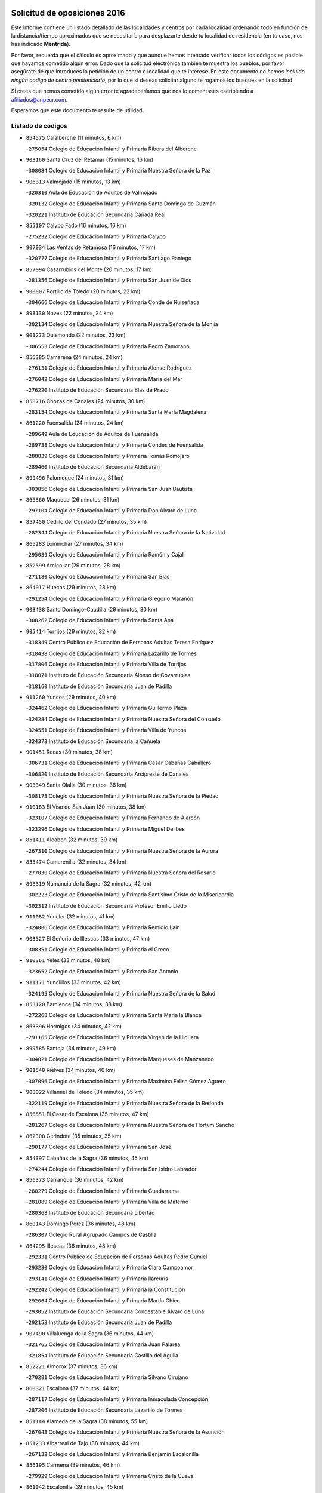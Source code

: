 

.. image:: logo.png
   :align: center

Solicitud de oposiciones 2016
======================================================

  
  
Este informe contiene un listado detallado de las localidades y centros por cada
localidad ordenando todo en función de la distancia/tiempo aproximados que se
necesitaría para desplazarte desde tu localidad de residencia (en tu caso,
nos has indicado **Mentrida**).

Por favor, recuerda que el cálculo es aproximado y que aunque hemos
intentado verificar todos los códigos es posible que hayamos cometido algún
error. Dado que la solicitud electrónica también te muestra los pueblos, por
favor asegúrate de que introduces la petición de un centro o localidad que
te interese. En este documento
*no hemos incluido ningún codigo de centro penitenciario*, por lo que si deseas
solicitar alguno te rogamos los busques en la solicitud.

Si crees que hemos cometido algún error,te agradeceríamos que nos lo comentases
escribiendo a afiliados@anpecr.com.

Esperamos que este documento te resulte de utilidad.



Listado de códigos
-------------------


- ``854575`` Calalberche  (11 minutos, 6 km)

  -``275054`` Colegio de Educación Infantil y Primaria Ribera del Alberche
    

- ``903160`` Santa Cruz del Retamar  (15 minutos, 16 km)

  -``308084`` Colegio de Educación Infantil y Primaria Nuestra Señora de la Paz
    

- ``906313`` Valmojado  (15 minutos, 13 km)

  -``320310`` Aula de Educación de Adultos de Valmojado
    

  -``320132`` Colegio de Educación Infantil y Primaria Santo Domingo de Guzmán
    

  -``320221`` Instituto de Educación Secundaria Cañada Real
    

- ``855107`` Calypo Fado  (16 minutos, 16 km)

  -``275232`` Colegio de Educación Infantil y Primaria Calypo
    

- ``907034`` Las Ventas de Retamosa  (16 minutos, 17 km)

  -``320777`` Colegio de Educación Infantil y Primaria Santiago Paniego
    

- ``857094`` Casarrubios del Monte  (20 minutos, 17 km)

  -``281356`` Colegio de Educación Infantil y Primaria San Juan de Dios
    

- ``900007`` Portillo de Toledo  (20 minutos, 22 km)

  -``304666`` Colegio de Educación Infantil y Primaria Conde de Ruiseñada
    

- ``898130`` Noves  (22 minutos, 24 km)

  -``302134`` Colegio de Educación Infantil y Primaria Nuestra Señora de la Monjia
    

- ``901273`` Quismondo  (22 minutos, 23 km)

  -``306553`` Colegio de Educación Infantil y Primaria Pedro Zamorano
    

- ``855385`` Camarena  (24 minutos, 24 km)

  -``276131`` Colegio de Educación Infantil y Primaria Alonso Rodríguez
    

  -``276042`` Colegio de Educación Infantil y Primaria María del Mar
    

  -``276220`` Instituto de Educación Secundaria Blas de Prado
    

- ``858716`` Chozas de Canales  (24 minutos, 30 km)

  -``283154`` Colegio de Educación Infantil y Primaria Santa María Magdalena
    

- ``861220`` Fuensalida  (24 minutos, 24 km)

  -``289649`` Aula de Educación de Adultos de Fuensalida
    

  -``289738`` Colegio de Educación Infantil y Primaria Condes de Fuensalida
    

  -``288839`` Colegio de Educación Infantil y Primaria Tomás Romojaro
    

  -``289460`` Instituto de Educación Secundaria Aldebarán
    

- ``899496`` Palomeque  (24 minutos, 31 km)

  -``303856`` Colegio de Educación Infantil y Primaria San Juan Bautista
    

- ``866360`` Maqueda  (26 minutos, 31 km)

  -``297104`` Colegio de Educación Infantil y Primaria Don Álvaro de Luna
    

- ``857450`` Cedillo del Condado  (27 minutos, 35 km)

  -``282344`` Colegio de Educación Infantil y Primaria Nuestra Señora de la Natividad
    

- ``865283`` Lominchar  (27 minutos, 34 km)

  -``295039`` Colegio de Educación Infantil y Primaria Ramón y Cajal
    

- ``852599`` Arcicollar  (29 minutos, 28 km)

  -``271180`` Colegio de Educación Infantil y Primaria San Blas
    

- ``864017`` Huecas  (29 minutos, 28 km)

  -``291254`` Colegio de Educación Infantil y Primaria Gregorio Marañón
    

- ``903438`` Santo Domingo-Caudilla  (29 minutos, 30 km)

  -``308262`` Colegio de Educación Infantil y Primaria Santa Ana
    

- ``905414`` Torrijos  (29 minutos, 32 km)

  -``318349`` Centro Público de Educación de Personas Adultas Teresa Enríquez
    

  -``318438`` Colegio de Educación Infantil y Primaria Lazarillo de Tormes
    

  -``317806`` Colegio de Educación Infantil y Primaria Villa de Torrijos
    

  -``318071`` Instituto de Educación Secundaria Alonso de Covarrubias
    

  -``318160`` Instituto de Educación Secundaria Juan de Padilla
    

- ``911260`` Yuncos  (29 minutos, 40 km)

  -``324462`` Colegio de Educación Infantil y Primaria Guillermo Plaza
    

  -``324284`` Colegio de Educación Infantil y Primaria Nuestra Señora del Consuelo
    

  -``324551`` Colegio de Educación Infantil y Primaria Villa de Yuncos
    

  -``324373`` Instituto de Educación Secundaria la Cañuela
    

- ``901451`` Recas  (30 minutos, 38 km)

  -``306731`` Colegio de Educación Infantil y Primaria Cesar Cabañas Caballero
    

  -``306820`` Instituto de Educación Secundaria Arcipreste de Canales
    

- ``903349`` Santa Olalla  (30 minutos, 36 km)

  -``308173`` Colegio de Educación Infantil y Primaria Nuestra Señora de la Piedad
    

- ``910183`` El Viso de San Juan  (30 minutos, 38 km)

  -``323107`` Colegio de Educación Infantil y Primaria Fernando de Alarcón
    

  -``323296`` Colegio de Educación Infantil y Primaria Miguel Delibes
    

- ``851411`` Alcabon  (32 minutos, 39 km)

  -``267310`` Colegio de Educación Infantil y Primaria Nuestra Señora de la Aurora
    

- ``855474`` Camarenilla  (32 minutos, 34 km)

  -``277030`` Colegio de Educación Infantil y Primaria Nuestra Señora del Rosario
    

- ``898319`` Numancia de la Sagra  (32 minutos, 42 km)

  -``302223`` Colegio de Educación Infantil y Primaria Santísimo Cristo de la Misericordia
    

  -``302312`` Instituto de Educación Secundaria Profesor Emilio Lledó
    

- ``911082`` Yuncler  (32 minutos, 41 km)

  -``324006`` Colegio de Educación Infantil y Primaria Remigio Laín
    

- ``903527`` El Señorio de Illescas  (33 minutos, 47 km)

  -``308351`` Colegio de Educación Infantil y Primaria el Greco
    

- ``910361`` Yeles  (33 minutos, 48 km)

  -``323652`` Colegio de Educación Infantil y Primaria San Antonio
    

- ``911171`` Yunclillos  (33 minutos, 42 km)

  -``324195`` Colegio de Educación Infantil y Primaria Nuestra Señora de la Salud
    

- ``853120`` Barcience  (34 minutos, 38 km)

  -``272268`` Colegio de Educación Infantil y Primaria Santa María la Blanca
    

- ``863396`` Hormigos  (34 minutos, 42 km)

  -``291165`` Colegio de Educación Infantil y Primaria Virgen de la Higuera
    

- ``899585`` Pantoja  (34 minutos, 49 km)

  -``304021`` Colegio de Educación Infantil y Primaria Marqueses de Manzanedo
    

- ``901540`` Rielves  (34 minutos, 40 km)

  -``307096`` Colegio de Educación Infantil y Primaria Maximina Felisa Gómez Aguero
    

- ``908022`` Villamiel de Toledo  (34 minutos, 35 km)

  -``322119`` Colegio de Educación Infantil y Primaria Nuestra Señora de la Redonda
    

- ``856551`` El Casar de Escalona  (35 minutos, 47 km)

  -``281267`` Colegio de Educación Infantil y Primaria Nuestra Señora de Hortum Sancho
    

- ``862308`` Gerindote  (35 minutos, 35 km)

  -``290177`` Colegio de Educación Infantil y Primaria San José
    

- ``854397`` Cabañas de la Sagra  (36 minutos, 45 km)

  -``274244`` Colegio de Educación Infantil y Primaria San Isidro Labrador
    

- ``856373`` Carranque  (36 minutos, 42 km)

  -``280279`` Colegio de Educación Infantil y Primaria Guadarrama
    

  -``281089`` Colegio de Educación Infantil y Primaria Villa de Materno
    

  -``280368`` Instituto de Educación Secundaria Libertad
    

- ``860143`` Domingo Perez  (36 minutos, 48 km)

  -``286307`` Colegio Rural Agrupado Campos de Castilla
    

- ``864295`` Illescas  (36 minutos, 48 km)

  -``292331`` Centro Público de Educación de Personas Adultas Pedro Gumiel
    

  -``293230`` Colegio de Educación Infantil y Primaria Clara Campoamor
    

  -``293141`` Colegio de Educación Infantil y Primaria Ilarcuris
    

  -``292242`` Colegio de Educación Infantil y Primaria la Constitución
    

  -``292064`` Colegio de Educación Infantil y Primaria Martín Chico
    

  -``293052`` Instituto de Educación Secundaria Condestable Álvaro de Luna
    

  -``292153`` Instituto de Educación Secundaria Juan de Padilla
    

- ``907490`` Villaluenga de la Sagra  (36 minutos, 44 km)

  -``321765`` Colegio de Educación Infantil y Primaria Juan Palarea
    

  -``321854`` Instituto de Educación Secundaria Castillo del Águila
    

- ``852221`` Almorox  (37 minutos, 36 km)

  -``270281`` Colegio de Educación Infantil y Primaria Silvano Cirujano
    

- ``860321`` Escalona  (37 minutos, 44 km)

  -``287117`` Colegio de Educación Infantil y Primaria Inmaculada Concepción
    

  -``287206`` Instituto de Educación Secundaria Lazarillo de Tormes
    

- ``851144`` Alameda de la Sagra  (38 minutos, 55 km)

  -``267043`` Colegio de Educación Infantil y Primaria Nuestra Señora de la Asunción
    

- ``851233`` Albarreal de Tajo  (38 minutos, 44 km)

  -``267132`` Colegio de Educación Infantil y Primaria Benjamín Escalonilla
    

- ``856195`` Carmena  (39 minutos, 46 km)

  -``279929`` Colegio de Educación Infantil y Primaria Cristo de la Cueva
    

- ``861042`` Escalonilla  (39 minutos, 45 km)

  -``287395`` Colegio de Educación Infantil y Primaria Sagrados Corazones
    

- ``867359`` La Mata  (39 minutos, 47 km)

  -``298559`` Colegio de Educación Infantil y Primaria Severo Ochoa
    

- ``906135`` Ugena  (39 minutos, 51 km)

  -``318705`` Colegio de Educación Infantil y Primaria Miguel de Cervantes
    

  -``318894`` Colegio de Educación Infantil y Primaria Tres Torres
    

- ``854208`` Burujon  (40 minutos, 46 km)

  -``274155`` Colegio de Educación Infantil y Primaria Juan XXIII
    

- ``856462`` Carriches  (40 minutos, 47 km)

  -``281178`` Colegio de Educación Infantil y Primaria Doctor Cesar González Gómez
    

- ``858627`` Los Cerralbos  (40 minutos, 57 km)

  -``283065`` Colegio Rural Agrupado Entrerríos
    

- ``859615`` Cobeja  (40 minutos, 46 km)

  -``283332`` Colegio de Educación Infantil y Primaria San Juan Bautista
    

- ``861131`` Esquivias  (40 minutos, 53 km)

  -``288650`` Colegio de Educación Infantil y Primaria Catalina de Palacios
    

  -``288472`` Colegio de Educación Infantil y Primaria Miguel de Cervantes
    

  -``288561`` Instituto de Educación Secundaria Alonso Quijada
    

- ``898597`` Olias del Rey  (40 minutos, 54 km)

  -``303211`` Colegio de Educación Infantil y Primaria Pedro Melendo García
    

- ``857272`` Cazalegas  (41 minutos, 59 km)

  -``282077`` Colegio de Educación Infantil y Primaria Miguel de Cervantes
    

- ``866093`` Magan  (41 minutos, 53 km)

  -``296205`` Colegio de Educación Infantil y Primaria Santa Marina
    

- ``852310`` Añover de Tajo  (42 minutos, 61 km)

  -``270370`` Colegio de Educación Infantil y Primaria Conde de Mayalde
    

  -``271091`` Instituto de Educación Secundaria San Blas
    

- ``853309`` Bargas  (42 minutos, 46 km)

  -``272357`` Colegio de Educación Infantil y Primaria Santísimo Cristo de la Sala
    

  -``273078`` Instituto de Educación Secundaria Julio Verne
    

- ``853587`` Borox  (43 minutos, 58 km)

  -``273345`` Colegio de Educación Infantil y Primaria Nuestra Señora de la Salud
    

- ``866182`` Malpica de Tajo  (44 minutos, 59 km)

  -``296394`` Colegio de Educación Infantil y Primaria Fulgencio Sánchez Cabezudo
    

- ``904159`` Seseña  (44 minutos, 59 km)

  -``308440`` Colegio de Educación Infantil y Primaria Gabriel Uriarte
    

  -``310056`` Colegio de Educación Infantil y Primaria Juan Carlos I
    

  -``308807`` Colegio de Educación Infantil y Primaria Sisius
    

  -``308718`` Instituto de Educación Secundaria las Salinas
    

  -``308629`` Instituto de Educación Secundaria Margarita Salas
    

- ``909744`` Villaseca de la Sagra  (44 minutos, 54 km)

  -``322753`` Colegio de Educación Infantil y Primaria Virgen de las Angustias
    

- ``898041`` Nombela  (45 minutos, 52 km)

  -``302045`` Colegio de Educación Infantil y Primaria Cristo de la Nava
    

- ``856284`` El Carpio de Tajo  (46 minutos, 54 km)

  -``280090`` Colegio de Educación Infantil y Primaria Nuestra Señora de Ronda
    

- ``886980`` Mocejon  (46 minutos, 56 km)

  -``300069`` Aula de Educación de Adultos de Mocejon
    

  -``299903`` Colegio de Educación Infantil y Primaria Miguel de Cervantes
    

- ``899763`` Las Perdices  (46 minutos, 48 km)

  -``304399`` Colegio de Educación Infantil y Primaria Pintor Tomás Camarero
    

- ``904248`` Seseña Nuevo  (46 minutos, 72 km)

  -``310323`` Centro Público de Educación de Personas Adultas de Seseña Nuevo
    

  -``310412`` Colegio de Educación Infantil y Primaria el Quiñón
    

  -``310145`` Colegio de Educación Infantil y Primaria Fernando de Rojas
    

  -``310234`` Colegio de Educación Infantil y Primaria Gloria Fuertes
    

- ``900285`` La Puebla de Montalban  (47 minutos, 53 km)

  -``305476`` Aula de Educación de Adultos de Puebla de Montalban (La)
    

  -``305298`` Colegio de Educación Infantil y Primaria Fernando de Rojas
    

  -``305387`` Instituto de Educación Secundaria Juan de Lucena
    

- ``905236`` Toledo  (47 minutos, 59 km)

  -``317083`` Centro de Educación Especial Ciudad de Toledo
    

  -``315730`` Centro Público de Educación de Personas Adultas Gustavo Adolfo Bécquer
    

  -``317172`` Centro Público de Educación de Personas Adultas Polígono
    

  -``315007`` Colegio de Educación Infantil y Primaria Alfonso Vi
    

  -``314108`` Colegio de Educación Infantil y Primaria Ángel del Alcázar
    

  -``316540`` Colegio de Educación Infantil y Primaria Ciudad de Aquisgrán
    

  -``315463`` Colegio de Educación Infantil y Primaria Ciudad de Nara
    

  -``316273`` Colegio de Educación Infantil y Primaria Escultor Alberto Sánchez
    

  -``317539`` Colegio de Educación Infantil y Primaria Europa
    

  -``314297`` Colegio de Educación Infantil y Primaria Fábrica de Armas
    

  -``315285`` Colegio de Educación Infantil y Primaria Garcilaso de la Vega
    

  -``315374`` Colegio de Educación Infantil y Primaria Gómez Manrique
    

  -``316362`` Colegio de Educación Infantil y Primaria Gregorio Marañón
    

  -``314742`` Colegio de Educación Infantil y Primaria Jaime de Foxa
    

  -``316095`` Colegio de Educación Infantil y Primaria Juan de Padilla
    

  -``314019`` Colegio de Educación Infantil y Primaria la Candelaria
    

  -``315552`` Colegio de Educación Infantil y Primaria San Lucas y María
    

  -``314386`` Colegio de Educación Infantil y Primaria Santa Teresa
    

  -``317628`` Colegio de Educación Infantil y Primaria Valparaíso
    

  -``315196`` Instituto de Educación Secundaria Alfonso X el Sabio
    

  -``314653`` Instituto de Educación Secundaria Azarquiel
    

  -``316818`` Instituto de Educación Secundaria Carlos III
    

  -``314564`` Instituto de Educación Secundaria el Greco
    

  -``315641`` Instituto de Educación Secundaria Juanelo Turriano
    

  -``317261`` Instituto de Educación Secundaria María Pacheco
    

  -``317350`` Instituto de Educación Secundaria Obligatoria Princesa Galiana
    

  -``316451`` Instituto de Educación Secundaria Sefarad
    

  -``314475`` Instituto de Educación Secundaria Universidad Laboral
    

- ``905325`` La Torre de Esteban Hambran  (47 minutos, 59 km)

  -``317717`` Colegio de Educación Infantil y Primaria Juan Aguado
    

- ``857361`` Cebolla  (49 minutos, 65 km)

  -``282166`` Colegio de Educación Infantil y Primaria Nuestra Señora de la Antigua
    

  -``282255`` Instituto de Educación Secundaria Arenales del Tajo
    

- ``859704`` Cobisa  (49 minutos, 69 km)

  -``284053`` Colegio de Educación Infantil y Primaria Cardenal Tavera
    

  -``284142`` Colegio de Educación Infantil y Primaria Gloria Fuertes
    

- ``902539`` San Roman de los Montes  (50 minutos, 76 km)

  -``307541`` Colegio de Educación Infantil y Primaria Nuestra Señora del Buen Camino
    

- ``853031`` Arges  (51 minutos, 67 km)

  -``272179`` Colegio de Educación Infantil y Primaria Miguel de Cervantes
    

  -``271369`` Colegio de Educación Infantil y Primaria Tirso de Molina
    

- ``854119`` Burguillos de Toledo  (51 minutos, 70 km)

  -``274066`` Colegio de Educación Infantil y Primaria Victorio Macho
    

- ``888788`` Nambroca  (51 minutos, 74 km)

  -``300514`` Colegio de Educación Infantil y Primaria la Fuente
    

- ``900374`` La Pueblanueva  (52 minutos, 77 km)

  -``305565`` Colegio de Educación Infantil y Primaria San Isidro
    

- ``863029`` Guadamur  (53 minutos, 72 km)

  -``290266`` Colegio de Educación Infantil y Primaria Nuestra Señora de la Natividad
    

- ``865005`` Layos  (53 minutos, 71 km)

  -``294229`` Colegio de Educación Infantil y Primaria María Magdalena
    

- ``901362`` El Real de San Vicente  (53 minutos, 70 km)

  -``306642`` Colegio Rural Agrupado Tierras de Viriato
    

- ``904426`` Talavera de la Reina  (53 minutos, 71 km)

  -``313487`` Centro de Educación Especial Bios
    

  -``312677`` Centro Público de Educación de Personas Adultas Río Tajo
    

  -``312588`` Colegio de Educación Infantil y Primaria Antonio Machado
    

  -``313576`` Colegio de Educación Infantil y Primaria Bartolomé Nicolau
    

  -``311044`` Colegio de Educación Infantil y Primaria Federico García Lorca
    

  -``311311`` Colegio de Educación Infantil y Primaria Fray Hernando de Talavera
    

  -``312121`` Colegio de Educación Infantil y Primaria Hernán Cortés
    

  -``312499`` Colegio de Educación Infantil y Primaria José Bárcena
    

  -``311222`` Colegio de Educación Infantil y Primaria Nuestra Señora del Prado
    

  -``312855`` Colegio de Educación Infantil y Primaria Pablo Iglesias
    

  -``311400`` Colegio de Educación Infantil y Primaria San Ildefonso
    

  -``311689`` Colegio de Educación Infantil y Primaria San Juan de Dios
    

  -``311133`` Colegio de Educación Infantil y Primaria Santa María
    

  -``312210`` Instituto de Educación Secundaria Gabriel Alonso de Herrera
    

  -``311867`` Instituto de Educación Secundaria Juan Antonio Castro
    

  -``311778`` Instituto de Educación Secundaria Padre Juan de Mariana
    

  -``313020`` Instituto de Educación Secundaria Puerta de Cuartos
    

  -``313209`` Instituto de Educación Secundaria Ribera del Tajo
    

  -``312032`` Instituto de Educación Secundaria San Isidro
    

- ``869791`` Mejorada  (55 minutos, 82 km)

  -``298737`` Colegio Rural Agrupado Ribera del Guadyerbas
    

- ``899852`` Polan  (55 minutos, 74 km)

  -``304577`` Aula de Educación de Adultos de Polan
    

  -``304488`` Colegio de Educación Infantil y Primaria José María Corcuera
    

- ``902261`` San Martin de Pusa  (55 minutos, 75 km)

  -``307363`` Colegio Rural Agrupado Río Pusa
    

- ``862219`` Gamonal  (56 minutos, 87 km)

  -``290088`` Colegio de Educación Infantil y Primaria Don Cristóbal López
    

- ``904515`` Talavera la Nueva  (56 minutos, 86 km)

  -``313665`` Colegio de Educación Infantil y Primaria San Isidro
    

- ``906402`` Velada  (56 minutos, 89 km)

  -``320599`` Colegio de Educación Infantil y Primaria Andrés Arango
    

- ``910450`` Yepes  (56 minutos, 79 km)

  -``323741`` Colegio de Educación Infantil y Primaria Rafael García Valiño
    

  -``323830`` Instituto de Educación Secundaria Carpetania
    

- ``851055`` Ajofrin  (58 minutos, 82 km)

  -``266322`` Colegio de Educación Infantil y Primaria Jacinto Guerrero
    

- ``851322`` Alberche del Caudillo  (58 minutos, 91 km)

  -``267221`` Colegio de Educación Infantil y Primaria San Isidro
    

- ``852132`` Almonacid de Toledo  (58 minutos, 84 km)

  -``270192`` Colegio de Educación Infantil y Primaria Virgen de la Oliva
    

- ``909833`` Villasequilla  (58 minutos, 78 km)

  -``322842`` Colegio de Educación Infantil y Primaria San Isidro Labrador
    

- ``855018`` Calera y Chozas  (59 minutos, 95 km)

  -``275143`` Colegio de Educación Infantil y Primaria Santísimo Cristo de Chozas
    

- ``858805`` Ciruelos  (59 minutos, 86 km)

  -``283243`` Colegio de Educación Infantil y Primaria Santísimo Cristo de la Misericordia
    

- ``908111`` Villaminaya  (59 minutos, 90 km)

  -``322208`` Colegio de Educación Infantil y Primaria Santo Domingo de Silos
    

- ``889954`` Noez  (1h 1min, 81 km)

  -``301780`` Colegio de Educación Infantil y Primaria Santísimo Cristo de la Salud
    

- ``902172`` San Martin de Montalban  (1h 1min, 72 km)

  -``307274`` Colegio de Educación Infantil y Primaria Santísimo Cristo de la Luz
    

- ``904337`` Sonseca  (1h 1min, 88 km)

  -``310879`` Centro Público de Educación de Personas Adultas Cum Laude
    

  -``310968`` Colegio de Educación Infantil y Primaria Peñamiel
    

  -``310501`` Colegio de Educación Infantil y Primaria San Juan Evangelista
    

  -``310690`` Instituto de Educación Secundaria la Sisla
    

- ``867170`` Mascaraque  (1h 2min, 88 km)

  -``297382`` Colegio de Educación Infantil y Primaria Juan de Padilla
    

- ``869602`` Mazarambroz  (1h 2min, 84 km)

  -``298648`` Colegio de Educación Infantil y Primaria Nuestra Señora del Sagrario
    

- ``899129`` Ontigola  (1h 2min, 85 km)

  -``303300`` Colegio de Educación Infantil y Primaria Virgen del Rosario
    

- ``864106`` Huerta de Valdecarabanos  (1h 3min, 85 km)

  -``291343`` Colegio de Educación Infantil y Primaria Virgen del Rosario de Pastores
    

- ``889598`` Los Navalmorales  (1h 3min, 82 km)

  -``301146`` Colegio de Educación Infantil y Primaria San Francisco
    

  -``301235`` Instituto de Educación Secundaria los Navalmorales
    

- ``899218`` Orgaz  (1h 3min, 94 km)

  -``303589`` Colegio de Educación Infantil y Primaria Conde de Orgaz
    

- ``908200`` Villamuelas  (1h 3min, 85 km)

  -``322397`` Colegio de Educación Infantil y Primaria Santa María Magdalena
    

- ``863207`` Las Herencias  (1h 4min, 85 km)

  -``291076`` Colegio de Educación Infantil y Primaria Vera Cruz
    

- ``888699`` Mora  (1h 4min, 95 km)

  -``300425`` Aula de Educación de Adultos de Mora
    

  -``300247`` Colegio de Educación Infantil y Primaria Fernando Martín
    

  -``300158`` Colegio de Educación Infantil y Primaria José Ramón Villa
    

  -``300336`` Instituto de Educación Secundaria Peñas Negras
    

- ``898408`` Ocaña  (1h 4min, 100 km)

  -``302868`` Centro Público de Educación de Personas Adultas Gutierre de Cárdenas
    

  -``303122`` Colegio de Educación Infantil y Primaria Pastor Poeta
    

  -``302401`` Colegio de Educación Infantil y Primaria San José de Calasanz
    

  -``302590`` Instituto de Educación Secundaria Alonso de Ercilla
    

  -``302779`` Instituto de Educación Secundaria Miguel Hernández
    

- ``900552`` Pulgar  (1h 4min, 83 km)

  -``305743`` Colegio de Educación Infantil y Primaria Nuestra Señora de la Blanca
    

- ``905503`` Totanes  (1h 4min, 87 km)

  -``318527`` Colegio de Educación Infantil y Primaria Inmaculada Concepción
    

- ``860232`` Dosbarrios  (1h 5min, 109 km)

  -``287028`` Colegio de Educación Infantil y Primaria San Isidro Labrador
    

- ``862030`` Galvez  (1h 5min, 88 km)

  -``289827`` Colegio de Educación Infantil y Primaria San Juan de la Cruz
    

  -``289916`` Instituto de Educación Secundaria Montes de Toledo
    

- ``889776`` Navamorcuende  (1h 5min, 92 km)

  -``301413`` Colegio Rural Agrupado Sierra de San Vicente
    

- ``866271`` Manzaneque  (1h 6min, 97 km)

  -``297015`` Colegio de Educación Infantil y Primaria Álvarez de Toledo
    

- ``889865`` Noblejas  (1h 6min, 109 km)

  -``301691`` Aula de Educación de Adultos de Noblejas
    

  -``301502`` Colegio de Educación Infantil y Primaria Santísimo Cristo de las Injurias
    

- ``899307`` Oropesa  (1h 6min, 109 km)

  -``303678`` Colegio de Educación Infantil y Primaria Martín Gallinar
    

  -``303767`` Instituto de Educación Secundaria Alonso de Orozco
    

- ``864384`` Lagartera  (1h 7min, 110 km)

  -``294040`` Colegio de Educación Infantil y Primaria Jacinto Guerrero
    

- ``899674`` Parrillas  (1h 7min, 104 km)

  -``304110`` Colegio de Educación Infantil y Primaria Nuestra Señora de la Luz
    

- ``869880`` El Membrillo  (1h 8min, 90 km)

  -``298826`` Colegio de Educación Infantil y Primaria Ortega Pérez
    

- ``855296`` La Calzada de Oropesa  (1h 9min, 117 km)

  -``275321`` Colegio Rural Agrupado Campo Arañuelo
    

- ``860054`` Cuerva  (1h 9min, 89 km)

  -``286218`` Colegio de Educación Infantil y Primaria Soledad Alonso Dorado
    

- ``909655`` Villarrubia de Santiago  (1h 9min, 114 km)

  -``322664`` Colegio de Educación Infantil y Primaria Nuestra Señora del Castellar
    

- ``842501`` Azuqueca de Henares  (1h 10min, 102 km)

  -``241575`` Centro Público de Educación de Personas Adultas Clara Campoamor
    

  -``242107`` Colegio de Educación Infantil y Primaria la Espiga
    

  -``242018`` Colegio de Educación Infantil y Primaria la Paloma
    

  -``241119`` Colegio de Educación Infantil y Primaria la Paz
    

  -``241664`` Colegio de Educación Infantil y Primaria Maestra Plácida Herranz
    

  -``241842`` Colegio de Educación Infantil y Primaria Siglo XXI
    

  -``241208`` Colegio de Educación Infantil y Primaria Virgen de la Soledad
    

  -``241397`` Instituto de Educación Secundaria Arcipreste de Hita
    

  -``241753`` Instituto de Educación Secundaria Profesor Domínguez Ortiz
    

  -``241486`` Instituto de Educación Secundaria San Isidro
    

- ``851500`` Alcaudete de la Jara  (1h 10min, 94 km)

  -``269931`` Colegio de Educación Infantil y Primaria Rufino Mansi
    

- ``889687`` Los Navalucillos  (1h 10min, 90 km)

  -``301324`` Colegio de Educación Infantil y Primaria Nuestra Señora de las Saleras
    

- ``910094`` Villatobas  (1h 10min, 118 km)

  -``323018`` Colegio de Educación Infantil y Primaria Sagrado Corazón de Jesús
    

- ``842145`` Alovera  (1h 11min, 108 km)

  -``240676`` Aula de Educación de Adultos de Alovera
    

  -``240587`` Colegio de Educación Infantil y Primaria Campiña Verde
    

  -``240309`` Colegio de Educación Infantil y Primaria Parque Vallejo
    

  -``240120`` Colegio de Educación Infantil y Primaria Virgen de la Paz
    

  -``240498`` Instituto de Educación Secundaria Carmen Burgos de Seguí
    

- ``850334`` Villanueva de la Torre  (1h 11min, 108 km)

  -``255347`` Colegio de Educación Infantil y Primaria Gloria Fuertes
    

  -``255258`` Colegio de Educación Infantil y Primaria Paco Rabal
    

  -``255436`` Instituto de Educación Secundaria Newton-Salas
    

- ``879789`` Menasalbas  (1h 11min, 95 km)

  -``299458`` Colegio de Educación Infantil y Primaria Nuestra Señora de Fátima
    

- ``847463`` Quer  (1h 12min, 110 km)

  -``252828`` Colegio de Educación Infantil y Primaria Villa de Quer
    

- ``852043`` Alcolea de Tajo  (1h 12min, 111 km)

  -``270003`` Colegio Rural Agrupado Río Tajo
    

- ``889409`` Navalcan  (1h 12min, 107 km)

  -``301057`` Colegio de Educación Infantil y Primaria Blas Tello
    

- ``849806`` Torrejon del Rey  (1h 13min, 105 km)

  -``254359`` Colegio de Educación Infantil y Primaria Virgen de las Candelas
    

- ``863118`` La Guardia  (1h 13min, 101 km)

  -``290355`` Colegio de Educación Infantil y Primaria Valentín Escobar
    

- ``908578`` Villanueva de Bogas  (1h 13min, 97 km)

  -``322575`` Colegio de Educación Infantil y Primaria Santa Ana
    

- ``910272`` Los Yebenes  (1h 13min, 103 km)

  -``323563`` Aula de Educación de Adultos de Yebenes (Los)
    

  -``323385`` Colegio de Educación Infantil y Primaria San José de Calasanz
    

  -``323474`` Instituto de Educación Secundaria Guadalerzas
    

- ``843400`` Chiloeches  (1h 14min, 110 km)

  -``243551`` Colegio de Educación Infantil y Primaria José Inglés
    

  -``243640`` Instituto de Educación Secundaria Peñalba
    

- ``844210`` El Coto  (1h 14min, 106 km)

  -``244272`` Colegio de Educación Infantil y Primaria el Coto
    

- ``847374`` Pozo de Guadalajara  (1h 14min, 109 km)

  -``252739`` Colegio de Educación Infantil y Primaria Santa Brígida
    

- ``888966`` Navahermosa  (1h 14min, 87 km)

  -``300970`` Centro Público de Educación de Personas Adultas la Raña
    

  -``300792`` Colegio de Educación Infantil y Primaria San Miguel Arcángel
    

  -``300881`` Instituto de Educación Secundaria Obligatoria Manuel de Guzmán
    

- ``900463`` El Puente del Arzobispo  (1h 14min, 114 km)

  -``305654`` Colegio Rural Agrupado Villas del Tajo
    

- ``906591`` Las Ventas con Peña Aguilera  (1h 14min, 95 km)

  -``320688`` Colegio de Educación Infantil y Primaria Nuestra Señora del Águila
    

- ``843133`` Cabanillas del Campo  (1h 15min, 113 km)

  -``242830`` Colegio de Educación Infantil y Primaria la Senda
    

  -``242741`` Colegio de Educación Infantil y Primaria los Olivos
    

  -``242563`` Colegio de Educación Infantil y Primaria San Blas
    

  -``242652`` Instituto de Educación Secundaria Ana María Matute
    

- ``853498`` Belvis de la Jara  (1h 15min, 101 km)

  -``273167`` Colegio de Educación Infantil y Primaria Fernando Jiménez de Gregorio
    

  -``273256`` Instituto de Educación Secundaria Obligatoria la Jara
    

- ``905058`` Tembleque  (1h 15min, 130 km)

  -``313754`` Colegio de Educación Infantil y Primaria Antonia González
    

- ``842234`` La Arboleda  (1h 16min, 114 km)

  -``240765`` Colegio de Educación Infantil y Primaria la Arboleda de Pioz
    

- ``842323`` Los Arenales  (1h 16min, 114 km)

  -``240854`` Colegio de Educación Infantil y Primaria María Montessori
    

- ``843222`` El Casar  (1h 16min, 107 km)

  -``243195`` Aula de Educación de Adultos de Casar (El)
    

  -``243006`` Colegio de Educación Infantil y Primaria Maestros del Casar
    

  -``243284`` Instituto de Educación Secundaria Campiña Alta
    

  -``243373`` Instituto de Educación Secundaria Juan García Valdemora
    

- ``845020`` Guadalajara  (1h 16min, 114 km)

  -``245716`` Centro de Educación Especial Virgen del Amparo
    

  -``246615`` Centro Público de Educación de Personas Adultas Río Sorbe
    

  -``244639`` Colegio de Educación Infantil y Primaria Alcarria
    

  -``245805`` Colegio de Educación Infantil y Primaria Alvar Fáñez de Minaya
    

  -``246437`` Colegio de Educación Infantil y Primaria Badiel
    

  -``246070`` Colegio de Educación Infantil y Primaria Balconcillo
    

  -``244728`` Colegio de Educación Infantil y Primaria Cardenal Mendoza
    

  -``246259`` Colegio de Educación Infantil y Primaria el Doncel
    

  -``245082`` Colegio de Educación Infantil y Primaria Isidro Almazán
    

  -``247514`` Colegio de Educación Infantil y Primaria las Lomas
    

  -``246526`` Colegio de Educación Infantil y Primaria Ocejón
    

  -``247792`` Colegio de Educación Infantil y Primaria Parque de la Muñeca
    

  -``245171`` Colegio de Educación Infantil y Primaria Pedro Sanz Vázquez
    

  -``247158`` Colegio de Educación Infantil y Primaria Río Henares
    

  -``246704`` Colegio de Educación Infantil y Primaria Río Tajo
    

  -``245260`` Colegio de Educación Infantil y Primaria Rufino Blanco
    

  -``244817`` Colegio de Educación Infantil y Primaria San Pedro Apóstol
    

  -``247425`` Instituto de Educación Secundaria Aguas Vivas
    

  -``245627`` Instituto de Educación Secundaria Antonio Buero Vallejo
    

  -``245449`` Instituto de Educación Secundaria Brianda de Mendoza
    

  -``246348`` Instituto de Educación Secundaria Castilla
    

  -``247336`` Instituto de Educación Secundaria José Luis Sampedro
    

  -``246893`` Instituto de Educación Secundaria Liceo Caracense
    

  -``245538`` Instituto de Educación Secundaria Luis de Lucena
    

- ``906046`` Turleque  (1h 16min, 116 km)

  -``318616`` Colegio de Educación Infantil y Primaria Fernán González
    

- ``844588`` Galapagos  (1h 18min, 111 km)

  -``244450`` Colegio de Educación Infantil y Primaria Clara Sánchez
    

- ``845487`` Iriepal  (1h 18min, 119 km)

  -``250396`` Colegio Rural Agrupado Francisco Ibáñez
    

- ``846297`` Marchamalo  (1h 18min, 117 km)

  -``251106`` Aula de Educación de Adultos de Marchamalo
    

  -``250841`` Colegio de Educación Infantil y Primaria Cristo de la Esperanza
    

  -``251017`` Colegio de Educación Infantil y Primaria Maestra Teodora
    

  -``250930`` Instituto de Educación Secundaria Alejo Vera
    

- ``847196`` Pioz  (1h 18min, 113 km)

  -``252461`` Colegio de Educación Infantil y Primaria Castillo de Pioz
    

- ``903071`` Santa Cruz de la Zarza  (1h 18min, 131 km)

  -``307630`` Colegio de Educación Infantil y Primaria Eduardo Palomo Rodríguez
    

  -``307819`` Instituto de Educación Secundaria Obligatoria Velsinia
    

- ``846564`` Parque de las Castillas  (1h 19min, 106 km)

  -``252005`` Colegio de Educación Infantil y Primaria las Castillas
    

- ``849995`` Tortola de Henares  (1h 19min, 125 km)

  -``254448`` Colegio de Educación Infantil y Primaria Sagrado Corazón de Jesús
    

- ``859893`` Consuegra  (1h 20min, 121 km)

  -``285130`` Centro Público de Educación de Personas Adultas Castillo de Consuegra
    

  -``284320`` Colegio de Educación Infantil y Primaria Miguel de Cervantes
    

  -``284231`` Colegio de Educación Infantil y Primaria Santísimo Cristo de la Vera Cruz
    

  -``285041`` Instituto de Educación Secundaria Consaburum
    

- ``859982`` Corral de Almaguer  (1h 21min, 140 km)

  -``285319`` Colegio de Educación Infantil y Primaria Nuestra Señora de la Muela
    

  -``286129`` Instituto de Educación Secundaria la Besana
    

- ``844499`` Fontanar  (1h 22min, 126 km)

  -``244361`` Colegio de Educación Infantil y Primaria Virgen de la Soledad
    

- ``845209`` Horche  (1h 22min, 125 km)

  -``250029`` Colegio de Educación Infantil y Primaria Nº 2
    

  -``247881`` Colegio de Educación Infantil y Primaria San Roque
    

- ``849717`` Torija  (1h 22min, 132 km)

  -``254170`` Colegio de Educación Infantil y Primaria Virgen del Amparo
    

- ``850512`` Yunquera de Henares  (1h 22min, 128 km)

  -``255892`` Colegio de Educación Infantil y Primaria Nº 2
    

  -``255614`` Colegio de Educación Infantil y Primaria Virgen de la Granja
    

  -``255703`` Instituto de Educación Secundaria Clara Campoamor
    

- ``867081`` Marjaliza  (1h 22min, 111 km)

  -``297293`` Colegio de Educación Infantil y Primaria San Juan
    

- ``902350`` San Pablo de los Montes  (1h 22min, 96 km)

  -``307452`` Colegio de Educación Infantil y Primaria Nuestra Señora de Gracia
    

- ``838731`` Tarancon  (1h 23min, 135 km)

  -``227173`` Centro Público de Educación de Personas Adultas Altomira
    

  -``227084`` Colegio de Educación Infantil y Primaria Duque de Riánsares
    

  -``227262`` Colegio de Educación Infantil y Primaria Gloria Fuertes
    

  -``227351`` Instituto de Educación Secundaria la Hontanilla
    

- ``902083`` El Romeral  (1h 23min, 111 km)

  -``307185`` Colegio de Educación Infantil y Primaria Silvano Cirujano
    

- ``865194`` Lillo  (1h 24min, 117 km)

  -``294318`` Colegio de Educación Infantil y Primaria Marcelino Murillo
    

- ``865372`` Madridejos  (1h 24min, 128 km)

  -``296027`` Aula de Educación de Adultos de Madridejos
    

  -``296116`` Centro de Educación Especial Mingoliva
    

  -``295128`` Colegio de Educación Infantil y Primaria Garcilaso de la Vega
    

  -``295306`` Colegio de Educación Infantil y Primaria Santa Ana
    

  -``295217`` Instituto de Educación Secundaria Valdehierro
    

- ``906224`` Urda  (1h 24min, 134 km)

  -``320043`` Colegio de Educación Infantil y Primaria Santo Cristo
    

- ``846019`` Lupiana  (1h 25min, 125 km)

  -``250663`` Colegio de Educación Infantil y Primaria Miguel de la Cuesta
    

- ``846475`` Mondejar  (1h 25min, 120 km)

  -``251651`` Centro Público de Educación de Personas Adultas Alcarria Baja
    

  -``251562`` Colegio de Educación Infantil y Primaria José Maldonado y Ayuso
    

  -``251740`` Instituto de Educación Secundaria Alcarria Baja
    

- ``850067`` Trijueque  (1h 25min, 137 km)

  -``254626`` Aula de Educación de Adultos de Trijueque
    

  -``254537`` Colegio de Educación Infantil y Primaria San Bernabé
    

- ``856006`` Camuñas  (1h 26min, 136 km)

  -``277308`` Colegio de Educación Infantil y Primaria Cardenal Cisneros
    

- ``888877`` La Nava de Ricomalillo  (1h 27min, 117 km)

  -``300603`` Colegio de Educación Infantil y Primaria Nuestra Señora del Amor de Dios
    

- ``849628`` Tendilla  (1h 28min, 138 km)

  -``254081`` Colegio Rural Agrupado Valles del Tajuña
    

- ``854486`` Cabezamesada  (1h 29min, 150 km)

  -``274333`` Colegio de Educación Infantil y Primaria Alonso de Cárdenas
    

- ``833324`` Fuente de Pedro Naharro  (1h 30min, 145 km)

  -``220780`` Colegio Rural Agrupado Retama
    

- ``907212`` Villacañas  (1h 30min, 147 km)

  -``321498`` Aula de Educación de Adultos de Villacañas
    

  -``321031`` Colegio de Educación Infantil y Primaria Santa Bárbara
    

  -``321309`` Instituto de Educación Secundaria Enrique de Arfe
    

  -``321120`` Instituto de Educación Secundaria Garcilaso de la Vega
    

- ``845398`` Humanes  (1h 31min, 138 km)

  -``250207`` Aula de Educación de Adultos de Humanes
    

  -``250118`` Colegio de Educación Infantil y Primaria Nuestra Señora de Peñahora
    

- ``850245`` Uceda  (1h 31min, 130 km)

  -``255169`` Colegio de Educación Infantil y Primaria García Lorca
    

- ``907301`` Villafranca de los Caballeros  (1h 31min, 151 km)

  -``321587`` Colegio de Educación Infantil y Primaria Miguel de Cervantes
    

  -``321676`` Instituto de Educación Secundaria Obligatoria la Falcata
    

- ``837298`` Saelices  (1h 32min, 156 km)

  -``226185`` Colegio Rural Agrupado Segóbriga
    

- ``820362`` Herencia  (1h 34min, 149 km)

  -``155350`` Aula de Educación de Adultos de Herencia
    

  -``155172`` Colegio de Educación Infantil y Primaria Carrasco Alcalde
    

  -``155261`` Instituto de Educación Secundaria Hermógenes Rodríguez
    

- ``831259`` Barajas de Melo  (1h 34min, 156 km)

  -``214667`` Colegio Rural Agrupado Fermín Caballero
    

- ``907123`` La Villa de Don Fadrique  (1h 34min, 158 km)

  -``320866`` Colegio de Educación Infantil y Primaria Ramón y Cajal
    

  -``320955`` Instituto de Educación Secundaria Obligatoria Leonor de Guzmán
    

- ``830260`` Villarta de San Juan  (1h 35min, 156 km)

  -``199828`` Colegio de Educación Infantil y Primaria Nuestra Señora de la Paz
    

- ``842780`` Brihuega  (1h 35min, 146 km)

  -``242296`` Colegio de Educación Infantil y Primaria Nuestra Señora de la Peña
    

  -``242385`` Instituto de Educación Secundaria Obligatoria Briocense
    

- ``901184`` Quintanar de la Orden  (1h 35min, 165 km)

  -``306375`` Centro Público de Educación de Personas Adultas Luis Vives
    

  -``306464`` Colegio de Educación Infantil y Primaria Antonio Machado
    

  -``306008`` Colegio de Educación Infantil y Primaria Cristóbal Colón
    

  -``306286`` Instituto de Educación Secundaria Alonso Quijano
    

  -``306197`` Instituto de Educación Secundaria Infante Don Fadrique
    

- ``855563`` El Campillo de la Jara  (1h 36min, 127 km)

  -``277219`` Colegio Rural Agrupado la Jara
    

- ``820184`` Fuente el Fresno  (1h 37min, 142 km)

  -``154818`` Colegio de Educación Infantil y Primaria Miguel Delibes
    

- ``834134`` Horcajo de Santiago  (1h 37min, 155 km)

  -``221312`` Aula de Educación de Adultos de Horcajo de Santiago
    

  -``221223`` Colegio de Educación Infantil y Primaria José Montalvo
    

  -``221401`` Instituto de Educación Secundaria Orden de Santiago
    

- ``908489`` Villanueva de Alcardete  (1h 37min, 159 km)

  -``322486`` Colegio de Educación Infantil y Primaria Nuestra Señora de la Piedad
    

- ``813439`` Alcazar de San Juan  (1h 38min, 163 km)

  -``137808`` Centro Público de Educación de Personas Adultas Enrique Tierno Galván
    

  -``137719`` Colegio de Educación Infantil y Primaria Alces
    

  -``137085`` Colegio de Educación Infantil y Primaria el Santo
    

  -``140223`` Colegio de Educación Infantil y Primaria Gloria Fuertes
    

  -``140401`` Colegio de Educación Infantil y Primaria Jardín de Arena
    

  -``137263`` Colegio de Educación Infantil y Primaria Jesús Ruiz de la Fuente
    

  -``137174`` Colegio de Educación Infantil y Primaria Juan de Austria
    

  -``139973`` Colegio de Educación Infantil y Primaria Pablo Ruiz Picasso
    

  -``137352`` Colegio de Educación Infantil y Primaria Santa Clara
    

  -``137530`` Instituto de Educación Secundaria Juan Bosco
    

  -``140045`` Instituto de Educación Secundaria María Zambrano
    

  -``137441`` Instituto de Educación Secundaria Miguel de Cervantes Saavedra
    

- ``832425`` Carrascosa del Campo  (1h 38min, 165 km)

  -``216009`` Aula de Educación de Adultos de Carrascosa del Campo
    

- ``900196`` La Puebla de Almoradiel  (1h 38min, 169 km)

  -``305109`` Aula de Educación de Adultos de Puebla de Almoradiel (La)
    

  -``304755`` Colegio de Educación Infantil y Primaria Ramón y Cajal
    

  -``304844`` Instituto de Educación Secundaria Aldonza Lorenzo
    

- ``815326`` Arenas de San Juan  (1h 39min, 157 km)

  -``143387`` Colegio Rural Agrupado de Arenas de San Juan
    

- ``842056`` Almoguera  (1h 39min, 133 km)

  -``240031`` Colegio Rural Agrupado Pimafad
    

- ``879967`` Miguel Esteban  (1h 39min, 171 km)

  -``299725`` Colegio de Educación Infantil y Primaria Cervantes
    

  -``299814`` Instituto de Educación Secundaria Obligatoria Juan Patiño Torres
    

- ``825046`` Retuerta del Bullaque  (1h 40min, 135 km)

  -``177133`` Colegio Rural Agrupado Montes de Toledo
    

- ``905147`` El Toboso  (1h 40min, 174 km)

  -``313843`` Colegio de Educación Infantil y Primaria Miguel de Cervantes
    

- ``821172`` Llanos del Caudillo  (1h 42min, 170 km)

  -``156071`` Colegio de Educación Infantil y Primaria el Oasis
    

- ``835300`` Mota del Cuervo  (1h 42min, 184 km)

  -``223666`` Aula de Educación de Adultos de Mota del Cuervo
    

  -``223844`` Colegio de Educación Infantil y Primaria Santa Rita
    

  -``223577`` Colegio de Educación Infantil y Primaria Virgen de Manjavacas
    

  -``223755`` Instituto de Educación Secundaria Julián Zarco
    

- ``844121`` Cogolludo  (1h 42min, 155 km)

  -``244183`` Colegio Rural Agrupado la Encina
    

- ``847007`` Pastrana  (1h 43min, 142 km)

  -``252372`` Aula de Educación de Adultos de Pastrana
    

  -``252283`` Colegio Rural Agrupado de Pastrana
    

  -``252194`` Instituto de Educación Secundaria Leandro Fernández Moratín
    

- ``830171`` Villarrubia de los Ojos  (1h 44min, 164 km)

  -``199739`` Aula de Educación de Adultos de Villarrubia de los Ojos
    

  -``198740`` Colegio de Educación Infantil y Primaria Rufino Blanco
    

  -``199461`` Colegio de Educación Infantil y Primaria Virgen de la Sierra
    

  -``199550`` Instituto de Educación Secundaria Guadiana
    

- ``841068`` Villamayor de Santiago  (1h 44min, 170 km)

  -``230400`` Aula de Educación de Adultos de Villamayor de Santiago
    

  -``230311`` Colegio de Educación Infantil y Primaria Gúzquez
    

  -``230689`` Instituto de Educación Secundaria Obligatoria Ítaca
    

- ``817035`` Campo de Criptana  (1h 45min, 169 km)

  -``146807`` Aula de Educación de Adultos de Campo de Criptana
    

  -``146629`` Colegio de Educación Infantil y Primaria Domingo Miras
    

  -``146351`` Colegio de Educación Infantil y Primaria Sagrado Corazón
    

  -``146262`` Colegio de Educación Infantil y Primaria Virgen de Criptana
    

  -``146173`` Colegio de Educación Infantil y Primaria Virgen de la Paz
    

  -``146440`` Instituto de Educación Secundaria Isabel Perillán y Quirós
    

- ``821350`` Malagon  (1h 45min, 152 km)

  -``156616`` Aula de Educación de Adultos de Malagon
    

  -``156349`` Colegio de Educación Infantil y Primaria Cañada Real
    

  -``156438`` Colegio de Educación Infantil y Primaria Santa Teresa
    

  -``156527`` Instituto de Educación Secundaria Estados del Duque
    

- ``846108`` Mandayona  (1h 45min, 169 km)

  -``250752`` Colegio de Educación Infantil y Primaria la Cobatilla
    

- ``847552`` Sacedon  (1h 45min, 164 km)

  -``253182`` Aula de Educación de Adultos de Sacedon
    

  -``253093`` Colegio de Educación Infantil y Primaria la Isabela
    

  -``253271`` Instituto de Educación Secundaria Obligatoria Mar de Castilla
    

- ``901095`` Quero  (1h 45min, 166 km)

  -``305832`` Colegio de Educación Infantil y Primaria Santiago Cabañas
    

- ``818023`` Cinco Casas  (1h 46min, 172 km)

  -``147617`` Colegio Rural Agrupado Alciares
    

- ``834223`` Huete  (1h 46min, 176 km)

  -``221868`` Aula de Educación de Adultos de Huete
    

  -``221779`` Colegio Rural Agrupado Campos de la Alcarria
    

  -``221590`` Instituto de Educación Secundaria Obligatoria Ciudad de Luna
    

- ``836021`` Palomares del Campo  (1h 46min, 179 km)

  -``224565`` Colegio Rural Agrupado San José de Calasanz
    

- ``841335`` Villares del Saz  (1h 46min, 185 km)

  -``231121`` Colegio Rural Agrupado el Quijote
    

  -``231032`` Instituto de Educación Secundaria los Sauces
    

- ``843044`` Budia  (1h 47min, 161 km)

  -``242474`` Colegio Rural Agrupado Santa Lucía
    

- ``827022`` El Torno  (1h 48min, 148 km)

  -``191179`` Colegio de Educación Infantil y Primaria Nuestra Señora de Guadalupe
    

- ``821539`` Manzanares  (1h 50min, 185 km)

  -``157426`` Centro Público de Educación de Personas Adultas San Blas
    

  -``156894`` Colegio de Educación Infantil y Primaria Altagracia
    

  -``156705`` Colegio de Educación Infantil y Primaria Divina Pastora
    

  -``157515`` Colegio de Educación Infantil y Primaria Enrique Tierno Galván
    

  -``157337`` Colegio de Educación Infantil y Primaria la Candelaria
    

  -``157248`` Instituto de Educación Secundaria Azuer
    

  -``157159`` Instituto de Educación Secundaria Pedro Álvarez Sotomayor
    

- ``822527`` Pedro Muñoz  (1h 50min, 187 km)

  -``164082`` Aula de Educación de Adultos de Pedro Muñoz
    

  -``164171`` Colegio de Educación Infantil y Primaria Hospitalillo
    

  -``163272`` Colegio de Educación Infantil y Primaria Maestro Juan de Ávila
    

  -``163094`` Colegio de Educación Infantil y Primaria María Luisa Cañas
    

  -``163183`` Colegio de Educación Infantil y Primaria Nuestra Señora de los Ángeles
    

  -``163361`` Instituto de Educación Secundaria Isabel Martínez Buendía
    

- ``836110`` El Pedernoso  (1h 50min, 202 km)

  -``224654`` Colegio de Educación Infantil y Primaria Juan Gualberto Avilés
    

- ``845576`` Jadraque  (1h 50min, 161 km)

  -``250485`` Colegio de Educación Infantil y Primaria Romualdo de Toledo
    

  -``250574`` Instituto de Educación Secundaria Valle del Henares
    

- ``833502`` Los Hinojosos  (1h 51min, 197 km)

  -``221045`` Colegio Rural Agrupado Airén
    

- ``841424`` Albalate de Zorita  (1h 52min, 152 km)

  -``237616`` Aula de Educación de Adultos de Albalate de Zorita
    

  -``237705`` Colegio Rural Agrupado la Colmena
    

- ``836399`` Las Pedroñeras  (1h 53min, 205 km)

  -``225008`` Aula de Educación de Adultos de Pedroñeras (Las)
    

  -``224743`` Colegio de Educación Infantil y Primaria Adolfo Martínez Chicano
    

  -``224832`` Instituto de Educación Secundaria Fray Luis de León
    

- ``844032`` Cifuentes  (1h 53min, 181 km)

  -``243829`` Colegio de Educación Infantil y Primaria San Francisco
    

  -``244094`` Instituto de Educación Secundaria Don Juan Manuel
    

- ``826490`` Tomelloso  (1h 54min, 191 km)

  -``188753`` Centro de Educación Especial Ponce de León
    

  -``189652`` Centro Público de Educación de Personas Adultas Simienza
    

  -``189563`` Colegio de Educación Infantil y Primaria Almirante Topete
    

  -``186221`` Colegio de Educación Infantil y Primaria Carmelo Cortés
    

  -``186310`` Colegio de Educación Infantil y Primaria Doña Crisanta
    

  -``188575`` Colegio de Educación Infantil y Primaria Embajadores
    

  -``190369`` Colegio de Educación Infantil y Primaria Felix Grande
    

  -``187031`` Colegio de Educación Infantil y Primaria José Antonio
    

  -``186132`` Colegio de Educación Infantil y Primaria José María del Moral
    

  -``186043`` Colegio de Educación Infantil y Primaria Miguel de Cervantes
    

  -``188842`` Colegio de Educación Infantil y Primaria San Antonio
    

  -``188664`` Colegio de Educación Infantil y Primaria San Isidro
    

  -``188486`` Colegio de Educación Infantil y Primaria San José de Calasanz
    

  -``190091`` Colegio de Educación Infantil y Primaria Virgen de las Viñas
    

  -``189830`` Instituto de Educación Secundaria Airén
    

  -``190180`` Instituto de Educación Secundaria Alto Guadiana
    

  -``187120`` Instituto de Educación Secundaria Eladio Cabañero
    

  -``187309`` Instituto de Educación Secundaria Francisco García Pavón
    

- ``831348`` Belmonte  (1h 54min, 204 km)

  -``214756`` Colegio de Educación Infantil y Primaria Fray Luis de León
    

  -``214845`` Instituto de Educación Secundaria San Juan del Castillo
    

- ``841513`` Alcolea del Pinar  (1h 55min, 191 km)

  -``237894`` Colegio Rural Agrupado Sierra Ministra
    

- ``848818`` Siguenza  (1h 55min, 186 km)

  -``253727`` Aula de Educación de Adultos de Siguenza
    

  -``253549`` Colegio de Educación Infantil y Primaria San Antonio de Portaceli
    

  -``253638`` Instituto de Educación Secundaria Martín Vázquez de Arce
    

- ``815415`` Argamasilla de Alba  (1h 56min, 186 km)

  -``143743`` Aula de Educación de Adultos de Argamasilla de Alba
    

  -``143654`` Colegio de Educación Infantil y Primaria Azorín
    

  -``143476`` Colegio de Educación Infantil y Primaria Divino Maestro
    

  -``143565`` Colegio de Educación Infantil y Primaria Nuestra Señora de Peñarroya
    

  -``143832`` Instituto de Educación Secundaria Vicente Cano
    

- ``818201`` Consolacion  (1h 56min, 194 km)

  -``153007`` Colegio de Educación Infantil y Primaria Virgen de Consolación
    

- ``822071`` Membrilla  (1h 56min, 186 km)

  -``157882`` Aula de Educación de Adultos de Membrilla
    

  -``157793`` Colegio de Educación Infantil y Primaria San José de Calasanz
    

  -``157604`` Colegio de Educación Infantil y Primaria Virgen del Espino
    

  -``159958`` Instituto de Educación Secundaria Marmaria
    

- ``848729`` Señorio de Muriel  (1h 56min, 169 km)

  -``253360`` Colegio de Educación Infantil y Primaria el Señorío de Muriel
    

- ``825135`` El Robledo  (1h 57min, 155 km)

  -``177222`` Aula de Educación de Adultos de Robledo (El)
    

  -``177311`` Colegio Rural Agrupado Valle del Bullaque
    

- ``823426`` Porzuna  (1h 58min, 161 km)

  -``166336`` Aula de Educación de Adultos de Porzuna
    

  -``166247`` Colegio de Educación Infantil y Primaria Nuestra Señora del Rosario
    

  -``167057`` Instituto de Educación Secundaria Ribera del Bullaque
    

- ``835033`` Las Mesas  (1h 58min, 203 km)

  -``222856`` Aula de Educación de Adultos de Mesas (Las)
    

  -``222767`` Colegio de Educación Infantil y Primaria Hermanos Amorós Fernández
    

  -``223021`` Instituto de Educación Secundaria Obligatoria de Mesas (Las)
    

- ``837476`` San Lorenzo de la Parrilla  (1h 58min, 200 km)

  -``226541`` Colegio Rural Agrupado Gloria Fuertes
    

- ``819745`` Daimiel  (1h 59min, 179 km)

  -``154273`` Centro Público de Educación de Personas Adultas Miguel de Cervantes
    

  -``154362`` Colegio de Educación Infantil y Primaria Albuera
    

  -``154184`` Colegio de Educación Infantil y Primaria Calatrava
    

  -``153552`` Colegio de Educación Infantil y Primaria Infante Don Felipe
    

  -``153641`` Colegio de Educación Infantil y Primaria la Espinosa
    

  -``153463`` Colegio de Educación Infantil y Primaria San Isidro
    

  -``154095`` Instituto de Educación Secundaria Juan D&#39;Opazo
    

  -``153730`` Instituto de Educación Secundaria Ojos del Guadiana
    

- ``826212`` La Solana  (1h 59min, 198 km)

  -``184245`` Colegio de Educación Infantil y Primaria el Humilladero
    

  -``184067`` Colegio de Educación Infantil y Primaria el Santo
    

  -``185233`` Colegio de Educación Infantil y Primaria Federico Romero
    

  -``184334`` Colegio de Educación Infantil y Primaria Javier Paulino Pérez
    

  -``185055`` Colegio de Educación Infantil y Primaria la Moheda
    

  -``183346`` Colegio de Educación Infantil y Primaria Romero Peña
    

  -``183257`` Colegio de Educación Infantil y Primaria Sagrado Corazón
    

  -``185144`` Instituto de Educación Secundaria Clara Campoamor
    

  -``184156`` Instituto de Educación Secundaria Modesto Navarro
    

- ``840169`` Villaescusa de Haro  (1h 59min, 209 km)

  -``227807`` Colegio Rural Agrupado Alonso Quijano
    

- ``827111`` Torralba de Calatrava  (2h, 196 km)

  -``191268`` Colegio de Educación Infantil y Primaria Cristo del Consuelo
    

- ``817124`` Carrion de Calatrava  (2h 1min, 172 km)

  -``147072`` Colegio de Educación Infantil y Primaria Nuestra Señora de la Encarnación
    

- ``836577`` El Provencio  (2h 1min, 217 km)

  -``225553`` Aula de Educación de Adultos de Provencio (El)
    

  -``225375`` Colegio de Educación Infantil y Primaria Infanta Cristina
    

  -``225464`` Instituto de Educación Secundaria Obligatoria Tomás de la Fuente Jurado
    

- ``850156`` Trillo  (2h 1min, 192 km)

  -``254804`` Aula de Educación de Adultos de Trillo
    

  -``254715`` Colegio de Educación Infantil y Primaria Ciudad de Capadocia
    

- ``825402`` San Carlos del Valle  (2h 2min, 209 km)

  -``180282`` Colegio de Educación Infantil y Primaria San Juan Bosco
    

- ``818112`` Ciudad Real  (2h 3min, 177 km)

  -``150677`` Centro de Educación Especial Puerta de Santa María
    

  -``151665`` Centro Público de Educación de Personas Adultas Antonio Gala
    

  -``147706`` Colegio de Educación Infantil y Primaria Alcalde José Cruz Prado
    

  -``152742`` Colegio de Educación Infantil y Primaria Alcalde José Maestro
    

  -``150032`` Colegio de Educación Infantil y Primaria Ángel Andrade
    

  -``151020`` Colegio de Educación Infantil y Primaria Carlos Eraña
    

  -``152019`` Colegio de Educación Infantil y Primaria Carlos Vázquez
    

  -``149960`` Colegio de Educación Infantil y Primaria Ciudad Jardín
    

  -``152386`` Colegio de Educación Infantil y Primaria Cristóbal Colón
    

  -``152831`` Colegio de Educación Infantil y Primaria Don Quijote
    

  -``150121`` Colegio de Educación Infantil y Primaria Dulcinea del Toboso
    

  -``152108`` Colegio de Educación Infantil y Primaria Ferroviario
    

  -``150499`` Colegio de Educación Infantil y Primaria Jorge Manrique
    

  -``150210`` Colegio de Educación Infantil y Primaria José María de la Fuente
    

  -``151487`` Colegio de Educación Infantil y Primaria Juan Alcaide
    

  -``152653`` Colegio de Educación Infantil y Primaria María de Pacheco
    

  -``151398`` Colegio de Educación Infantil y Primaria Miguel de Cervantes
    

  -``147895`` Colegio de Educación Infantil y Primaria Pérez Molina
    

  -``150588`` Colegio de Educación Infantil y Primaria Pío XII
    

  -``152564`` Colegio de Educación Infantil y Primaria Santo Tomás de Villanueva Nº 16
    

  -``152475`` Instituto de Educación Secundaria Atenea
    

  -``151576`` Instituto de Educación Secundaria Hernán Pérez del Pulgar
    

  -``150766`` Instituto de Educación Secundaria Maestre de Calatrava
    

  -``150855`` Instituto de Educación Secundaria Maestro Juan de Ávila
    

  -``150944`` Instituto de Educación Secundaria Santa María de Alarcos
    

  -``152297`` Instituto de Educación Secundaria Torreón del Alcázar
    

- ``818579`` Cortijos de Arriba  (2h 4min, 145 km)

  -``153285`` Colegio de Educación Infantil y Primaria Nuestra Señora de las Mercedes
    

- ``828655`` Valdepeñas  (2h 4min, 213 km)

  -``195131`` Centro de Educación Especial María Luisa Navarro Margati
    

  -``194232`` Centro Público de Educación de Personas Adultas Francisco de Quevedo
    

  -``192256`` Colegio de Educación Infantil y Primaria Jesús Baeza
    

  -``193066`` Colegio de Educación Infantil y Primaria Jesús Castillo
    

  -``192345`` Colegio de Educación Infantil y Primaria Lorenzo Medina
    

  -``193155`` Colegio de Educación Infantil y Primaria Lucero
    

  -``193244`` Colegio de Educación Infantil y Primaria Luis Palacios
    

  -``194143`` Colegio de Educación Infantil y Primaria Maestro Juan Alcaide
    

  -``193333`` Instituto de Educación Secundaria Bernardo de Balbuena
    

  -``194321`` Instituto de Educación Secundaria Francisco Nieva
    

  -``194054`` Instituto de Educación Secundaria Gregorio Prieto
    

- ``834045`` Honrubia  (2h 4min, 221 km)

  -``221134`` Colegio Rural Agrupado los Girasoles
    

- ``826123`` Socuellamos  (2h 5min, 213 km)

  -``183168`` Aula de Educación de Adultos de Socuellamos
    

  -``183079`` Colegio de Educación Infantil y Primaria Carmen Arias
    

  -``182269`` Colegio de Educación Infantil y Primaria el Coso
    

  -``182080`` Colegio de Educación Infantil y Primaria Gerardo Martínez
    

  -``182358`` Instituto de Educación Secundaria Fernando de Mena
    

- ``833235`` Cuenca  (2h 5min, 219 km)

  -``218263`` Centro de Educación Especial Infanta Elena
    

  -``218085`` Centro Público de Educación de Personas Adultas Lucas Aguirre
    

  -``217542`` Colegio de Educación Infantil y Primaria Casablanca
    

  -``220502`` Colegio de Educación Infantil y Primaria Ciudad Encantada
    

  -``216643`` Colegio de Educación Infantil y Primaria el Carmen
    

  -``218441`` Colegio de Educación Infantil y Primaria Federico Muelas
    

  -``217631`` Colegio de Educación Infantil y Primaria Fray Luis de León
    

  -``218719`` Colegio de Educación Infantil y Primaria Fuente del Oro
    

  -``220324`` Colegio de Educación Infantil y Primaria Hermanos Valdés
    

  -``220691`` Colegio de Educación Infantil y Primaria Isaac Albéniz
    

  -``216732`` Colegio de Educación Infantil y Primaria la Paz
    

  -``216821`` Colegio de Educación Infantil y Primaria Ramón y Cajal
    

  -``218808`` Colegio de Educación Infantil y Primaria San Fernando
    

  -``218530`` Colegio de Educación Infantil y Primaria San Julian
    

  -``217097`` Colegio de Educación Infantil y Primaria Santa Ana
    

  -``218174`` Colegio de Educación Infantil y Primaria Santa Teresa
    

  -``217186`` Instituto de Educación Secundaria Alfonso ViII
    

  -``217720`` Instituto de Educación Secundaria Fernando Zóbel
    

  -``217275`` Instituto de Educación Secundaria Lorenzo Hervás y Panduro
    

  -``217453`` Instituto de Educación Secundaria Pedro Mercedes
    

  -``217364`` Instituto de Educación Secundaria San José
    

  -``220146`` Instituto de Educación Secundaria Santiago Grisolía
    

- ``816225`` Bolaños de Calatrava  (2h 6min, 200 km)

  -``145274`` Aula de Educación de Adultos de Bolaños de Calatrava
    

  -``144731`` Colegio de Educación Infantil y Primaria Arzobispo Calzado
    

  -``144642`` Colegio de Educación Infantil y Primaria Fernando III el Santo
    

  -``145185`` Colegio de Educación Infantil y Primaria Molino de Viento
    

  -``144820`` Colegio de Educación Infantil y Primaria Virgen del Monte
    

  -``145096`` Instituto de Educación Secundaria Berenguela de Castilla
    

- ``817302`` Las Casas  (2h 6min, 174 km)

  -``147250`` Colegio de Educación Infantil y Primaria Nuestra Señora del Rosario
    

- ``821083`` Horcajo de los Montes  (2h 6min, 154 km)

  -``155806`` Colegio Rural Agrupado San Isidro
    

  -``155717`` Instituto de Educación Secundaria Montes de Cabañeros
    

- ``830538`` La Alberca de Zancara  (2h 7min, 225 km)

  -``214578`` Colegio Rural Agrupado Jorge Manrique
    

- ``837387`` San Clemente  (2h 7min, 234 km)

  -``226452`` Centro Público de Educación de Personas Adultas Campos del Záncara
    

  -``226274`` Colegio de Educación Infantil y Primaria Rafael López de Haro
    

  -``226363`` Instituto de Educación Secundaria Diego Torrente Pérez
    

- ``823159`` Picon  (2h 8min, 183 km)

  -``164260`` Colegio de Educación Infantil y Primaria José María del Moral
    

- ``839908`` Valverde de Jucar  (2h 8min, 218 km)

  -``227718`` Colegio Rural Agrupado Ribera del Júcar
    

- ``814427`` Alhambra  (2h 9min, 217 km)

  -``141122`` Colegio de Educación Infantil y Primaria Nuestra Señora de Fátima
    

- ``819834`` Fernan Caballero  (2h 10min, 182 km)

  -``154451`` Colegio de Educación Infantil y Primaria Manuel Sastre Velasco
    

- ``822160`` Miguelturra  (2h 10min, 181 km)

  -``161107`` Aula de Educación de Adultos de Miguelturra
    

  -``161018`` Colegio de Educación Infantil y Primaria Benito Pérez Galdós
    

  -``161296`` Colegio de Educación Infantil y Primaria Clara Campoamor
    

  -``160119`` Colegio de Educación Infantil y Primaria el Pradillo
    

  -``160208`` Colegio de Educación Infantil y Primaria Santísimo Cristo de la Misericordia
    

  -``160397`` Instituto de Educación Secundaria Campo de Calatrava
    

- ``823337`` Poblete  (2h 10min, 184 km)

  -``166158`` Colegio de Educación Infantil y Primaria la Alameda
    

- ``823515`` Pozo de la Serna  (2h 10min, 217 km)

  -``167146`` Colegio de Educación Infantil y Primaria Sagrado Corazón
    

- ``841246`` Villar de Olalla  (2h 10min, 226 km)

  -``230956`` Colegio Rural Agrupado Elena Fortún
    

- ``807226`` Minaya  (2h 11min, 243 km)

  -``116746`` Colegio de Educación Infantil y Primaria Diego Ciller Montoya
    

- ``824058`` Pozuelo de Calatrava  (2h 11min, 209 km)

  -``167324`` Aula de Educación de Adultos de Pozuelo de Calatrava
    

  -``167235`` Colegio de Educación Infantil y Primaria José María de la Fuente
    

- ``826034`` Santa Cruz de Mudela  (2h 11min, 230 km)

  -``181270`` Aula de Educación de Adultos de Santa Cruz de Mudela
    

  -``181092`` Colegio de Educación Infantil y Primaria Cervantes
    

  -``181181`` Instituto de Educación Secundaria Máximo Laguna
    

- ``833057`` Casas de Fernando Alonso  (2h 11min, 246 km)

  -``216287`` Colegio Rural Agrupado Tomás y Valiente
    

- ``813528`` Alcoba  (2h 12min, 162 km)

  -``140590`` Colegio de Educación Infantil y Primaria Don Rodrigo
    

- ``815059`` Almagro  (2h 12min, 212 km)

  -``142577`` Aula de Educación de Adultos de Almagro
    

  -``142021`` Colegio de Educación Infantil y Primaria Diego de Almagro
    

  -``141856`` Colegio de Educación Infantil y Primaria Miguel de Cervantes Saavedra
    

  -``142488`` Colegio de Educación Infantil y Primaria Paseo Viejo de la Florida
    

  -``142110`` Instituto de Educación Secundaria Antonio Calvín
    

  -``142399`` Instituto de Educación Secundaria Clavero Fernández de Córdoba
    

- ``823248`` Piedrabuena  (2h 12min, 177 km)

  -``166069`` Centro Público de Educación de Personas Adultas Montes Norte
    

  -``165259`` Colegio de Educación Infantil y Primaria Luis Vives
    

  -``165070`` Colegio de Educación Infantil y Primaria Miguel de Cervantes
    

  -``165348`` Instituto de Educación Secundaria Mónico Sánchez
    

- ``832158`` Cañaveras  (2h 12min, 204 km)

  -``215477`` Colegio Rural Agrupado los Olivos
    

- ``828833`` Valverde  (2h 13min, 187 km)

  -``196030`` Colegio de Educación Infantil y Primaria Alarcos
    

- ``812262`` Villarrobledo  (2h 14min, 245 km)

  -``123580`` Centro Público de Educación de Personas Adultas Alonso Quijano
    

  -``124112`` Colegio de Educación Infantil y Primaria Barranco Cafetero
    

  -``123769`` Colegio de Educación Infantil y Primaria Diego Requena
    

  -``122681`` Colegio de Educación Infantil y Primaria Don Francisco Giner de los Ríos
    

  -``122770`` Colegio de Educación Infantil y Primaria Graciano Atienza
    

  -``123035`` Colegio de Educación Infantil y Primaria Jiménez de Córdoba
    

  -``123302`` Colegio de Educación Infantil y Primaria Virgen de la Caridad
    

  -``123124`` Colegio de Educación Infantil y Primaria Virrey Morcillo
    

  -``124023`` Instituto de Educación Secundaria Cencibel
    

  -``123491`` Instituto de Educación Secundaria Octavio Cuartero
    

  -``123213`` Instituto de Educación Secundaria Virrey Morcillo
    

- ``828744`` Valenzuela de Calatrava  (2h 14min, 218 km)

  -``195220`` Colegio de Educación Infantil y Primaria Nuestra Señora del Rosario
    

- ``839819`` Valera de Abajo  (2h 14min, 226 km)

  -``227440`` Colegio de Educación Infantil y Primaria Virgen del Rosario
    

  -``227629`` Instituto de Educación Secundaria Duque de Alarcón
    

- ``817213`` Carrizosa  (2h 16min, 224 km)

  -``147161`` Colegio de Educación Infantil y Primaria Virgen del Salido
    

- ``827489`` Torrenueva  (2h 16min, 229 km)

  -``192078`` Colegio de Educación Infantil y Primaria Santiago el Mayor
    

- ``837565`` Sisante  (2h 16min, 245 km)

  -``226630`` Colegio de Educación Infantil y Primaria Fernández Turégano
    

  -``226819`` Instituto de Educación Secundaria Obligatoria Camino Romano
    

- ``810286`` La Roda  (2h 18min, 259 km)

  -``120338`` Aula de Educación de Adultos de Roda (La)
    

  -``119443`` Colegio de Educación Infantil y Primaria José Antonio
    

  -``119532`` Colegio de Educación Infantil y Primaria Juan Ramón Ramírez
    

  -``120249`` Colegio de Educación Infantil y Primaria Miguel Hernández
    

  -``120060`` Colegio de Educación Infantil y Primaria Tomás Navarro Tomás
    

  -``119621`` Instituto de Educación Secundaria Doctor Alarcón Santón
    

  -``119710`` Instituto de Educación Secundaria Maestro Juan Rubio
    

- ``815237`` Almuradiel  (2h 18min, 244 km)

  -``143298`` Colegio de Educación Infantil y Primaria Santiago Apóstol
    

- ``820273`` Granatula de Calatrava  (2h 18min, 218 km)

  -``155083`` Colegio de Educación Infantil y Primaria Nuestra Señora Oreto y Zuqueca
    

- ``830082`` Villanueva de los Infantes  (2h 18min, 230 km)

  -``198651`` Centro Público de Educación de Personas Adultas Miguel de Cervantes
    

  -``197396`` Colegio de Educación Infantil y Primaria Arqueólogo García Bellido
    

  -``198473`` Instituto de Educación Secundaria Francisco de Quevedo
    

  -``198562`` Instituto de Educación Secundaria Ramón Giraldo
    

- ``814249`` Alcubillas  (2h 19min, 227 km)

  -``140957`` Colegio de Educación Infantil y Primaria Nuestra Señora del Rosario
    

- ``825224`` Ruidera  (2h 19min, 235 km)

  -``180004`` Colegio de Educación Infantil y Primaria Juan Aguilar Molina
    

- ``840347`` Villalba de la Sierra  (2h 19min, 238 km)

  -``230133`` Colegio Rural Agrupado Miguel Delibes
    

- ``842412`` Atienza  (2h 19min, 206 km)

  -``240943`` Colegio Rural Agrupado Serranía de Atienza
    

- ``808214`` Ossa de Montiel  (2h 20min, 230 km)

  -``118277`` Aula de Educación de Adultos de Ossa de Montiel
    

  -``118099`` Colegio de Educación Infantil y Primaria Enriqueta Sánchez
    

  -``118188`` Instituto de Educación Secundaria Obligatoria Belerma
    

- ``818390`` Corral de Calatrava  (2h 21min, 198 km)

  -``153196`` Colegio de Educación Infantil y Primaria Nuestra Señora de la Paz
    

- ``821261`` Luciana  (2h 23min, 185 km)

  -``156160`` Colegio de Educación Infantil y Primaria Isabel la Católica
    

- ``830449`` Viso del Marques  (2h 23min, 249 km)

  -``199917`` Colegio de Educación Infantil y Primaria Nuestra Señora del Valle
    

  -``200072`` Instituto de Educación Secundaria los Batanes
    

- ``836488`` Priego  (2h 23min, 214 km)

  -``225286`` Colegio Rural Agrupado Guadiela
    

  -``225197`` Instituto de Educación Secundaria Diego Jesús Jiménez
    

- ``814060`` Alcolea de Calatrava  (2h 24min, 175 km)

  -``140868`` Aula de Educación de Adultos de Alcolea de Calatrava
    

  -``140779`` Colegio de Educación Infantil y Primaria Tomasa Gallardo
    

- ``832514`` Casas de Benitez  (2h 24min, 262 km)

  -``216198`` Colegio Rural Agrupado Molinos del Júcar
    

- ``805428`` La Gineta  (2h 25min, 277 km)

  -``113771`` Colegio de Educación Infantil y Primaria Mariano Munera
    

- ``814338`` Aldea del Rey  (2h 25min, 208 km)

  -``141033`` Colegio de Educación Infantil y Primaria Maestro Navas
    

- ``829643`` Villahermosa  (2h 25min, 242 km)

  -``196219`` Colegio de Educación Infantil y Primaria San Agustín
    

- ``811541`` Villalgordo del Júcar  (2h 26min, 271 km)

  -``122136`` Colegio de Educación Infantil y Primaria San Roque
    

- ``815504`` Argamasilla de Calatrava  (2h 26min, 212 km)

  -``144286`` Aula de Educación de Adultos de Argamasilla de Calatrava
    

  -``144008`` Colegio de Educación Infantil y Primaria Rodríguez Marín
    

  -``144197`` Colegio de Educación Infantil y Primaria Virgen del Socorro
    

  -``144375`` Instituto de Educación Secundaria Alonso Quijano
    

- ``816047`` Arroba de los Montes  (2h 26min, 179 km)

  -``144464`` Colegio Rural Agrupado Río San Marcos
    

- ``816136`` Ballesteros de Calatrava  (2h 26min, 204 km)

  -``144553`` Colegio de Educación Infantil y Primaria José María del Moral
    

- ``819656`` Cozar  (2h 26min, 237 km)

  -``153374`` Colegio de Educación Infantil y Primaria Santísimo Cristo de la Veracruz
    

- ``822438`` Moral de Calatrava  (2h 26min, 250 km)

  -``162373`` Aula de Educación de Adultos de Moral de Calatrava
    

  -``162006`` Colegio de Educación Infantil y Primaria Agustín Sanz
    

  -``162195`` Colegio de Educación Infantil y Primaria Manuel Clemente
    

  -``162284`` Instituto de Educación Secundaria Peñalba
    

- ``829821`` Villamayor de Calatrava  (2h 26min, 207 km)

  -``197029`` Colegio de Educación Infantil y Primaria Inocente Martín
    

- ``807593`` Munera  (2h 27min, 242 km)

  -``117378`` Aula de Educación de Adultos de Munera
    

  -``117289`` Colegio de Educación Infantil y Primaria Cervantes
    

  -``117467`` Instituto de Educación Secundaria Obligatoria Bodas de Camacho
    

- ``835589`` Motilla del Palancar  (2h 27min, 254 km)

  -``224387`` Centro Público de Educación de Personas Adultas Cervantes
    

  -``224109`` Colegio de Educación Infantil y Primaria San Gil Abad
    

  -``224298`` Instituto de Educación Secundaria Jorge Manrique
    

- ``822349`` Montiel  (2h 28min, 243 km)

  -``161385`` Colegio de Educación Infantil y Primaria Gutiérrez de la Vega
    

- ``816592`` Calzada de Calatrava  (2h 29min, 231 km)

  -``146084`` Aula de Educación de Adultos de Calzada de Calatrava
    

  -``145630`` Colegio de Educación Infantil y Primaria Ignacio de Loyola
    

  -``145541`` Colegio de Educación Infantil y Primaria Santa Teresa de Jesús
    

  -``145819`` Instituto de Educación Secundaria Eduardo Valencia
    

- ``833146`` Casasimarro  (2h 30min, 272 km)

  -``216465`` Aula de Educación de Adultos de Casasimarro
    

  -``216376`` Colegio de Educación Infantil y Primaria Luis de Mateo
    

  -``216554`` Instituto de Educación Secundaria Obligatoria Publio López Mondejar
    

- ``817491`` Castellar de Santiago  (2h 31min, 242 km)

  -``147439`` Colegio de Educación Infantil y Primaria San Juan de Ávila
    

- ``824147`` Los Pozuelos de Calatrava  (2h 31min, 196 km)

  -``170017`` Colegio de Educación Infantil y Primaria Santa Quiteria
    

- ``846386`` Molina  (2h 31min, 251 km)

  -``251473`` Aula de Educación de Adultos de Molina
    

  -``251295`` Colegio de Educación Infantil y Primaria Virgen de la Hoz
    

  -``251384`` Instituto de Educación Secundaria Molina de Aragón
    

- ``850423`` Villel de Mesa  (2h 31min, 239 km)

  -``255525`` Colegio Rural Agrupado el Rincón de Castilla
    

- ``824503`` Puertollano  (2h 32min, 220 km)

  -``174347`` Centro Público de Educación de Personas Adultas Antonio Machado
    

  -``175157`` Colegio de Educación Infantil y Primaria Ángel Andrade
    

  -``171194`` Colegio de Educación Infantil y Primaria Calderón de la Barca
    

  -``171005`` Colegio de Educación Infantil y Primaria Cervantes
    

  -``175068`` Colegio de Educación Infantil y Primaria David Jiménez Avendaño
    

  -``172360`` Colegio de Educación Infantil y Primaria Doctor Limón
    

  -``175335`` Colegio de Educación Infantil y Primaria Enrique Tierno Galván
    

  -``172093`` Colegio de Educación Infantil y Primaria Giner de los Ríos
    

  -``172182`` Colegio de Educación Infantil y Primaria Gonzalo de Berceo
    

  -``174258`` Colegio de Educación Infantil y Primaria Juan Ramón Jiménez
    

  -``171283`` Colegio de Educación Infantil y Primaria Menéndez Pelayo
    

  -``171372`` Colegio de Educación Infantil y Primaria Miguel de Unamuno
    

  -``172271`` Colegio de Educación Infantil y Primaria Ramón y Cajal
    

  -``173081`` Colegio de Educación Infantil y Primaria Severo Ochoa
    

  -``170384`` Colegio de Educación Infantil y Primaria Vicente Aleixandre
    

  -``176234`` Instituto de Educación Secundaria Comendador Juan de Távora
    

  -``174169`` Instituto de Educación Secundaria Dámaso Alonso
    

  -``173170`` Instituto de Educación Secundaria Fray Andrés
    

  -``176323`` Instituto de Educación Secundaria Galileo Galilei
    

  -``176056`` Instituto de Educación Secundaria Leonardo Da Vinci
    

- ``827200`` Torre de Juan Abad  (2h 32min, 247 km)

  -``191357`` Colegio de Educación Infantil y Primaria Francisco de Quevedo
    

- ``832069`` Cañamares  (2h 32min, 222 km)

  -``215388`` Colegio Rural Agrupado los Sauces
    

- ``841157`` Villanueva de la Jara  (2h 32min, 263 km)

  -``230778`` Colegio de Educación Infantil y Primaria Hermenegildo Moreno
    

  -``230867`` Instituto de Educación Secundaria Obligatoria de Villanueva de la Jara
    

- ``816403`` Cabezarados  (2h 33min, 218 km)

  -``145452`` Colegio de Educación Infantil y Primaria Nuestra Señora de Finibusterre
    

- ``803085`` Barrax  (2h 34min, 282 km)

  -``110251`` Aula de Educación de Adultos de Barrax
    

  -``110162`` Colegio de Educación Infantil y Primaria Benjamín Palencia
    

- ``815148`` Almodovar del Campo  (2h 34min, 224 km)

  -``143109`` Aula de Educación de Adultos de Almodovar del Campo
    

  -``142666`` Colegio de Educación Infantil y Primaria Maestro Juan de Ávila
    

  -``142755`` Colegio de Educación Infantil y Primaria Virgen del Carmen
    

  -``142844`` Instituto de Educación Secundaria San Juan Bautista de la Concepción
    

- ``803352`` El Bonillo  (2h 35min, 249 km)

  -``110896`` Aula de Educación de Adultos de Bonillo (El)
    

  -``110618`` Colegio de Educación Infantil y Primaria Antón Díaz
    

  -``110707`` Instituto de Educación Secundaria las Sabinas
    

- ``811185`` Tarazona de la Mancha  (2h 35min, 284 km)

  -``121237`` Aula de Educación de Adultos de Tarazona de la Mancha
    

  -``121059`` Colegio de Educación Infantil y Primaria Eduardo Sanchiz
    

  -``121148`` Instituto de Educación Secundaria José Isbert
    

- ``812440`` Abenojar  (2h 36min, 226 km)

  -``136453`` Colegio de Educación Infantil y Primaria Nuestra Señora de la Encarnación
    

- ``806416`` Lezuza  (2h 37min, 261 km)

  -``116012`` Aula de Educación de Adultos de Lezuza
    

  -``115847`` Colegio Rural Agrupado Camino de Aníbal
    

- ``824325`` Puebla del Principe  (2h 37min, 250 km)

  -``170295`` Colegio de Educación Infantil y Primaria Miguel González Calero
    

- ``832336`` Carboneras de Guadazaon  (2h 37min, 263 km)

  -``215833`` Colegio Rural Agrupado Miguel Cervantes
    

  -``215744`` Instituto de Educación Secundaria Obligatoria Juan de Valdés
    

- ``833413`` Graja de Iniesta  (2h 37min, 287 km)

  -``220969`` Colegio Rural Agrupado Camino Real de Levante
    

- ``813250`` Albaladejo  (2h 38min, 255 km)

  -``136720`` Colegio Rural Agrupado Orden de Santiago
    

- ``829732`` Villamanrique  (2h 38min, 254 km)

  -``196308`` Colegio de Educación Infantil y Primaria Nuestra Señora de Gracia
    

- ``831526`` Campillo de Altobuey  (2h 39min, 267 km)

  -``215299`` Colegio Rural Agrupado los Pinares
    

- ``826301`` Terrinches  (2h 40min, 256 km)

  -``185322`` Colegio de Educación Infantil y Primaria Miguel de Cervantes
    

- ``829910`` Villanueva de la Fuente  (2h 40min, 260 km)

  -``197118`` Colegio de Educación Infantil y Primaria Inmaculada Concepción
    

  -``197207`` Instituto de Educación Secundaria Obligatoria Mentesa Oretana
    

- ``801376`` Albacete  (2h 41min, 295 km)

  -``106848`` Aula de Educación de Adultos de Albacete
    

  -``103873`` Centro de Educación Especial Eloy Camino
    

  -``104049`` Centro Público de Educación de Personas Adultas los Llanos
    

  -``103695`` Colegio de Educación Infantil y Primaria Ana Soto
    

  -``103239`` Colegio de Educación Infantil y Primaria Antonio Machado
    

  -``103417`` Colegio de Educación Infantil y Primaria Benjamín Palencia
    

  -``100442`` Colegio de Educación Infantil y Primaria Carlos V
    

  -``103328`` Colegio de Educación Infantil y Primaria Castilla-la Mancha
    

  -``100620`` Colegio de Educación Infantil y Primaria Cervantes
    

  -``100531`` Colegio de Educación Infantil y Primaria Cristóbal Colón
    

  -``100809`` Colegio de Educación Infantil y Primaria Cristóbal Valera
    

  -``100998`` Colegio de Educación Infantil y Primaria Diego Velázquez
    

  -``101074`` Colegio de Educación Infantil y Primaria Doctor Fleming
    

  -``103506`` Colegio de Educación Infantil y Primaria Federico Mayor Zaragoza
    

  -``105493`` Colegio de Educación Infantil y Primaria Feria-Isabel Bonal
    

  -``106570`` Colegio de Educación Infantil y Primaria Francisco Giner de los Ríos
    

  -``106203`` Colegio de Educación Infantil y Primaria Gloria Fuertes
    

  -``101252`` Colegio de Educación Infantil y Primaria Inmaculada Concepción
    

  -``105037`` Colegio de Educación Infantil y Primaria José Prat García
    

  -``105215`` Colegio de Educación Infantil y Primaria José Salustiano Serna
    

  -``106114`` Colegio de Educación Infantil y Primaria la Paz
    

  -``101341`` Colegio de Educación Infantil y Primaria María de los Llanos Martínez
    

  -``104316`` Colegio de Educación Infantil y Primaria Parque Sur
    

  -``104227`` Colegio de Educación Infantil y Primaria Pedro Simón Abril
    

  -``101430`` Colegio de Educación Infantil y Primaria Príncipe Felipe
    

  -``101619`` Colegio de Educación Infantil y Primaria Reina Sofía
    

  -``104594`` Colegio de Educación Infantil y Primaria San Antón
    

  -``101708`` Colegio de Educación Infantil y Primaria San Fernando
    

  -``101897`` Colegio de Educación Infantil y Primaria San Fulgencio
    

  -``104138`` Colegio de Educación Infantil y Primaria San Pablo
    

  -``101163`` Colegio de Educación Infantil y Primaria Severo Ochoa
    

  -``104772`` Colegio de Educación Infantil y Primaria Villacerrada
    

  -``102062`` Colegio de Educación Infantil y Primaria Virgen de los Llanos
    

  -``105126`` Instituto de Educación Secundaria Al-Basit
    

  -``102240`` Instituto de Educación Secundaria Alto de los Molinos
    

  -``103784`` Instituto de Educación Secundaria Amparo Sanz
    

  -``102607`` Instituto de Educación Secundaria Andrés de Vandelvira
    

  -``102429`` Instituto de Educación Secundaria Bachiller Sabuco
    

  -``104683`` Instituto de Educación Secundaria Diego de Siloé
    

  -``102796`` Instituto de Educación Secundaria Don Bosco
    

  -``105760`` Instituto de Educación Secundaria Federico García Lorca
    

  -``105304`` Instituto de Educación Secundaria Julio Rey Pastor
    

  -``104405`` Instituto de Educación Secundaria Leonardo Da Vinci
    

  -``102151`` Instituto de Educación Secundaria los Olmos
    

  -``102885`` Instituto de Educación Secundaria Parque Lineal
    

  -``105582`` Instituto de Educación Secundaria Ramón y Cajal
    

  -``102518`` Instituto de Educación Secundaria Tomás Navarro Tomás
    

  -``103050`` Instituto de Educación Secundaria Universidad Laboral
    

  -``106759`` Sección de Instituto de Educación Secundaria de Albacete
    

- ``803530`` Casas de Juan Nuñez  (2h 41min, 295 km)

  -``111061`` Colegio de Educación Infantil y Primaria San Pedro Apóstol
    

- ``835122`` Minglanilla  (2h 41min, 294 km)

  -``223110`` Colegio de Educación Infantil y Primaria Princesa Sofía
    

  -``223399`` Instituto de Educación Secundaria Obligatoria Puerta de Castilla
    

- ``837109`` Quintanar del Rey  (2h 42min, 277 km)

  -``225820`` Aula de Educación de Adultos de Quintanar del Rey
    

  -``226096`` Colegio de Educación Infantil y Primaria Paula Soler Sanchiz
    

  -``225642`` Colegio de Educación Infantil y Primaria Valdemembra
    

  -``225731`` Instituto de Educación Secundaria Fernando de los Ríos
    

- ``840258`` Villagarcia del Llano  (2h 42min, 294 km)

  -``230044`` Colegio de Educación Infantil y Primaria Virrey Núñez de Haro
    

- ``840525`` Villalpardo  (2h 42min, 296 km)

  -``230222`` Colegio Rural Agrupado Manchuela
    

- ``807048`` Madrigueras  (2h 43min, 295 km)

  -``116568`` Aula de Educación de Adultos de Madrigueras
    

  -``116290`` Colegio de Educación Infantil y Primaria Constitución Española
    

  -``116479`` Instituto de Educación Secundaria Río Júcar
    

- ``834312`` Iniesta  (2h 43min, 292 km)

  -``222211`` Aula de Educación de Adultos de Iniesta
    

  -``222122`` Colegio de Educación Infantil y Primaria María Jover
    

  -``222033`` Instituto de Educación Secundaria Cañada de la Encina
    

- ``820540`` Hinojosas de Calatrava  (2h 44min, 230 km)

  -``155628`` Colegio Rural Agrupado Valle de Alcudia
    

- ``813072`` Agudo  (2h 45min, 227 km)

  -``136542`` Colegio de Educación Infantil y Primaria Virgen de la Estrella
    

- ``816314`` Brazatortas  (2h 46min, 235 km)

  -``145363`` Colegio de Educación Infantil y Primaria Cervantes
    

- ``824236`` Puebla de Don Rodrigo  (2h 46min, 208 km)

  -``170106`` Colegio de Educación Infantil y Primaria San Fermín
    

- ``804340`` Chinchilla de Monte-Aragon  (2h 47min, 311 km)

  -``112783`` Aula de Educación de Adultos de Chinchilla de Monte-Aragon
    

  -``112505`` Colegio de Educación Infantil y Primaria Alcalde Galindo
    

  -``112694`` Instituto de Educación Secundaria Obligatoria Cinxella
    

- ``827578`` Valdemanco del Esteras  (2h 47min, 233 km)

  -``192167`` Colegio de Educación Infantil y Primaria Virgen del Valle
    

- ``802542`` Balazote  (2h 48min, 301 km)

  -``109812`` Aula de Educación de Adultos de Balazote
    

  -``109723`` Colegio de Educación Infantil y Primaria Nuestra Señora del Rosario
    

  -``110073`` Instituto de Educación Secundaria Obligatoria Vía Heraclea
    

- ``807137`` Mahora  (2h 48min, 301 km)

  -``116657`` Colegio de Educación Infantil y Primaria Nuestra Señora de Gracia
    

- ``808581`` Pozo Cañada  (2h 48min, 322 km)

  -``118633`` Aula de Educación de Adultos de Pozo Cañada
    

  -``118544`` Colegio de Educación Infantil y Primaria Virgen del Rosario
    

  -``118722`` Instituto de Educación Secundaria Obligatoria Alfonso Iniesta
    

- ``834590`` Ledaña  (2h 48min, 306 km)

  -``222678`` Colegio de Educación Infantil y Primaria San Roque
    

- ``810553`` Santa Ana  (2h 49min, 313 km)

  -``120794`` Colegio de Educación Infantil y Primaria Pedro Simón Abril
    

- ``801287`` Aguas Nuevas  (2h 50min, 316 km)

  -``100264`` Colegio de Educación Infantil y Primaria San Isidro Labrador
    

  -``100353`` Instituto de Educación Secundaria Pinar de Salomón
    

- ``810464`` San Pedro  (2h 50min, 278 km)

  -``120605`` Colegio de Educación Infantil y Primaria Margarita Sotos
    

- ``825591`` San Lorenzo de Calatrava  (2h 50min, 279 km)

  -``180371`` Colegio Rural Agrupado Sierra Morena
    

- ``847285`` Poveda de la Sierra  (2h 51min, 248 km)

  -``252550`` Colegio Rural Agrupado José Luis Sampedro
    

- ``810197`` Robledo  (2h 52min, 276 km)

  -``119354`` Colegio Rural Agrupado Sierra de Alcaraz
    

- ``811452`` Valdeganga  (2h 52min, 319 km)

  -``122047`` Colegio Rural Agrupado Nuestra Señora del Rosario
    

- ``809847`` Pozuelo  (2h 53min, 286 km)

  -``119087`` Colegio Rural Agrupado los Llanos
    

- ``812084`` Villamalea  (2h 53min, 312 km)

  -``122314`` Aula de Educación de Adultos de Villamalea
    

  -``122225`` Colegio de Educación Infantil y Primaria Ildefonso Navarro
    

  -``122403`` Instituto de Educación Secundaria Obligatoria Río Cabriel
    

- ``825313`` Saceruela  (2h 53min, 227 km)

  -``180193`` Colegio de Educación Infantil y Primaria Virgen de las Cruces
    

- ``804251`` Cenizate  (2h 54min, 309 km)

  -``112416`` Aula de Educación de Adultos de Cenizate
    

  -``112327`` Colegio Rural Agrupado Pinares de la Manchuela
    

- ``808492`` Petrola  (2h 55min, 330 km)

  -``118455`` Colegio Rural Agrupado Laguna de Pétrola
    

- ``832247`` Cañete  (2h 56min, 289 km)

  -``215566`` Colegio Rural Agrupado Alto Cabriel
    

  -``215655`` Instituto de Educación Secundaria Obligatoria 4 de Junio
    

- ``802186`` Alcaraz  (2h 57min, 283 km)

  -``107747`` Aula de Educación de Adultos de Alcaraz
    

  -``107569`` Colegio de Educación Infantil y Primaria Nuestra Señora de Cortes
    

  -``107658`` Instituto de Educación Secundaria Pedro Simón Abril
    

- ``810375`` El Salobral  (2h 57min, 321 km)

  -``120516`` Colegio de Educación Infantil y Primaria Príncipe Felipe
    

- ``806149`` Higueruela  (2h 58min, 341 km)

  -``115480`` Colegio Rural Agrupado los Molinos
    

- ``809669`` Pozohondo  (2h 58min, 330 km)

  -``118811`` Colegio Rural Agrupado Pozohondo
    

- ``812173`` Villapalacios  (2h 58min, 285 km)

  -``122592`` Colegio Rural Agrupado los Olivos
    

- ``805339`` Fuentealbilla  (3h, 318 km)

  -``113682`` Colegio de Educación Infantil y Primaria Cristo del Valle
    

- ``803263`` Bonete  (3h 1min, 345 km)

  -``110529`` Colegio de Educación Infantil y Primaria Pablo Picasso
    

- ``831437`` Beteta  (3h 2min, 248 km)

  -``215010`` Colegio de Educación Infantil y Primaria Virgen de la Rosa
    

- ``801009`` Abengibre  (3h 4min, 320 km)

  -``100086`` Aula de Educación de Adultos de Abengibre
    

- ``808303`` Peñas de San Pedro  (3h 5min, 301 km)

  -``118366`` Colegio Rural Agrupado Peñas
    

- ``811363`` Tobarra  (3h 6min, 348 km)

  -``121871`` Aula de Educación de Adultos de Tobarra
    

  -``121415`` Colegio de Educación Infantil y Primaria Cervantes
    

  -``121504`` Colegio de Educación Infantil y Primaria Cristo de la Antigua
    

  -``121782`` Colegio de Educación Infantil y Primaria Nuestra Señora de la Asunción
    

  -``121693`` Instituto de Educación Secundaria Cristóbal Pérez Pastor
    

- ``801554`` Alborea  (3h 8min, 332 km)

  -``107291`` Colegio Rural Agrupado la Manchuela
    

- ``804073`` Casas-Ibañez  (3h 8min, 332 km)

  -``111428`` Centro Público de Educación de Personas Adultas la Manchuela
    

  -``111150`` Colegio de Educación Infantil y Primaria San Agustín
    

  -``111339`` Instituto de Educación Secundaria Bonifacio Sotos
    

- ``807404`` Montealegre del Castillo  (3h 8min, 354 km)

  -``117000`` Colegio de Educación Infantil y Primaria Virgen de Consolación
    

- ``805150`` Fuente-Alamo  (3h 10min, 352 km)

  -``113593`` Aula de Educación de Adultos de Fuente-Alamo
    

  -``113315`` Colegio de Educación Infantil y Primaria Don Quijote y Sancho
    

  -``113404`` Instituto de Educación Secundaria Miguel de Cervantes
    

- ``814516`` Almaden  (3h 10min, 257 km)

  -``141767`` Centro Público de Educación de Personas Adultas de Almaden
    

  -``141300`` Colegio de Educación Infantil y Primaria Hijos de Obreros
    

  -``141211`` Colegio de Educación Infantil y Primaria Jesús Nazareno
    

  -``141678`` Instituto de Educación Secundaria Mercurio
    

  -``141589`` Instituto de Educación Secundaria Pablo Ruiz Picasso
    

- ``843311`` Checa  (3h 10min, 293 km)

  -``243462`` Colegio Rural Agrupado Sexma de la Sierra
    

- ``820095`` Fuencaliente  (3h 11min, 273 km)

  -``154540`` Colegio de Educación Infantil y Primaria Nuestra Señora de los Baños
    

  -``154729`` Instituto de Educación Secundaria Obligatoria Peña Escrita
    

- ``835211`` Mira  (3h 11min, 333 km)

  -``223488`` Colegio Rural Agrupado Fuente Vieja
    

- ``802275`` Almansa  (3h 12min, 368 km)

  -``108468`` Centro Público de Educación de Personas Adultas Castillo de Almansa
    

  -``108646`` Colegio de Educación Infantil y Primaria Claudio Sánchez Albornoz
    

  -``107836`` Colegio de Educación Infantil y Primaria Duque de Alba
    

  -``109189`` Colegio de Educación Infantil y Primaria José Lloret Talens
    

  -``109278`` Colegio de Educación Infantil y Primaria Miguel Pinilla
    

  -``108190`` Colegio de Educación Infantil y Primaria Nuestra Señora de Belén
    

  -``108001`` Colegio de Educación Infantil y Primaria Príncipe de Asturias
    

  -``108557`` Instituto de Educación Secundaria Escultor José Luis Sánchez
    

  -``109367`` Instituto de Educación Secundaria Herminio Almendros
    

  -``108379`` Instituto de Educación Secundaria José Conde García
    

- ``805517`` Hellin  (3h 12min, 359 km)

  -``115391`` Aula de Educación de Adultos de Hellin
    

  -``114859`` Centro de Educación Especial Cruz de Mayo
    

  -``114670`` Centro Público de Educación de Personas Adultas López del Oro
    

  -``115202`` Colegio de Educación Infantil y Primaria Entre Culturas
    

  -``114036`` Colegio de Educación Infantil y Primaria Isabel la Católica
    

  -``115113`` Colegio de Educación Infantil y Primaria la Olivarera
    

  -``114125`` Colegio de Educación Infantil y Primaria Martínez Parras
    

  -``114214`` Colegio de Educación Infantil y Primaria Nuestra Señora del Rosario
    

  -``114492`` Instituto de Educación Secundaria Cristóbal Lozano
    

  -``113860`` Instituto de Educación Secundaria Izpisúa Belmonte
    

  -``114581`` Instituto de Educación Secundaria Justo Millán
    

  -``114303`` Instituto de Educación Secundaria Melchor de Macanaz
    

- ``817580`` Chillon  (3h 12min, 256 km)

  -``147528`` Colegio de Educación Infantil y Primaria Nuestra Señora del Castillo
    

- ``802364`` Alpera  (3h 13min, 366 km)

  -``109634`` Aula de Educación de Adultos de Alpera
    

  -``109456`` Colegio de Educación Infantil y Primaria Vera Cruz
    

  -``109545`` Instituto de Educación Secundaria Obligatoria Pascual Serrano
    

- ``806238`` Isso  (3h 14min, 365 km)

  -``115669`` Colegio de Educación Infantil y Primaria Santiago Apóstol
    

- ``801465`` Albatana  (3h 15min, 368 km)

  -``107102`` Colegio Rural Agrupado Laguna de Alboraj
    

- ``803441`` Carcelen  (3h 15min, 347 km)

  -``110985`` Colegio Rural Agrupado los Almendros
    

- ``802097`` Alcala del Jucar  (3h 16min, 338 km)

  -``107380`` Colegio Rural Agrupado Ribera del Júcar
    

- ``808125`` Ontur  (3h 16min, 364 km)

  -``117823`` Colegio de Educación Infantil y Primaria San José de Calasanz
    

- ``834401`` Landete  (3h 16min, 317 km)

  -``222589`` Colegio Rural Agrupado Ojos de Moya
    

  -``222300`` Instituto de Educación Secundaria Serranía Baja
    

- ``801198`` Agramon  (3h 17min, 373 km)

  -``100175`` Colegio Rural Agrupado Río Mundo
    

- ``810008`` Riopar  (3h 20min, 304 km)

  -``119176`` Colegio Rural Agrupado Calar del Mundo
    

  -``119265`` Sección de Instituto de Educación Secundaria de Riopar
    

- ``813161`` Alamillo  (3h 20min, 289 km)

  -``136631`` Colegio Rural Agrupado de Alamillo
    

- ``806505`` Lietor  (3h 22min, 356 km)

  -``116101`` Colegio de Educación Infantil y Primaria Martínez Parras
    

- ``804162`` Caudete  (3h 29min, 397 km)

  -``112149`` Aula de Educación de Adultos de Caudete
    

  -``111517`` Colegio de Educación Infantil y Primaria Alcázar y Serrano
    

  -``111795`` Colegio de Educación Infantil y Primaria el Paseo
    

  -``111884`` Colegio de Educación Infantil y Primaria Gloria Fuertes
    

  -``111606`` Instituto de Educación Secundaria Pintor Rafael Requena
    

- ``804529`` Elche de la Sierra  (3h 31min, 394 km)

  -``113137`` Aula de Educación de Adultos de Elche de la Sierra
    

  -``112872`` Colegio de Educación Infantil y Primaria San Blas
    

  -``113048`` Instituto de Educación Secundaria Sierra del Segura
    

- ``803174`` Bogarra  (3h 40min, 346 km)

  -``110340`` Colegio Rural Agrupado Almenara
    

- ``805061`` Ferez  (3h 41min, 398 km)

  -``113226`` Colegio de Educación Infantil y Primaria Nuestra Señora del Rosario
    

- ``811096`` Socovos  (3h 42min, 398 km)

  -``120883`` Colegio de Educación Infantil y Primaria León Felipe
    

  -``120972`` Instituto de Educación Secundaria Obligatoria Encomienda de Santiago
    

- ``807315`` Molinicos  (3h 45min, 327 km)

  -``116835`` Colegio de Educación Infantil y Primaria de Molinicos
    

- ``811274`` Tazona  (3h 48min, 406 km)

  -``121326`` Colegio de Educación Infantil y Primaria Ramón y Cajal
    

- ``806327`` Letur  (3h 49min, 410 km)

  -``115758`` Colegio de Educación Infantil y Primaria Nuestra Señora de la Asunción
    

- ``812351`` Yeste  (4h 8min, 427 km)

  -``124390`` Aula de Educación de Adultos de Yeste
    

  -``124579`` Colegio Rural Agrupado de Yeste
    

  -``124201`` Instituto de Educación Secundaria Beneche
    

- ``808036`` Nerpio  (4h 37min, 449 km)

  -``117734`` Aula de Educación de Adultos de Nerpio
    

  -``117556`` Colegio Rural Agrupado Río Taibilla
    

  -``117645`` Sección de Instituto de Educación Secundaria de Nerpio
    

